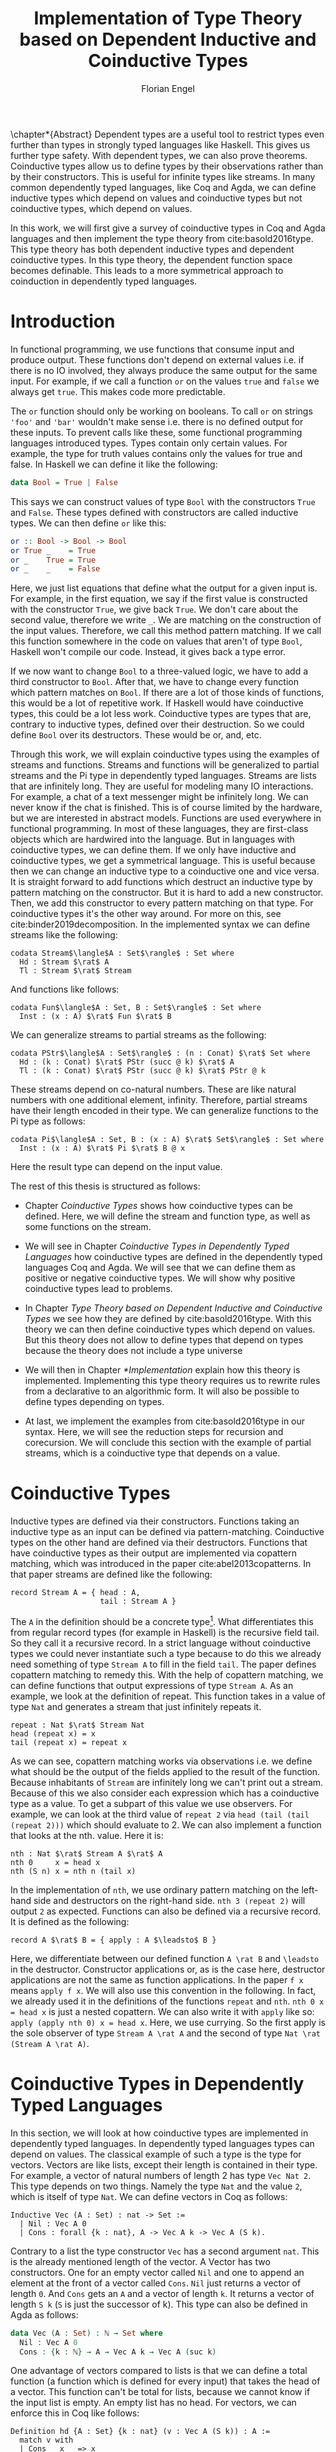 #+LATEX_CLASS: scrbook
#+LATEX_CLASS_OPTIONs: [a4paper,cleardoubleempty,BCOR1cm]
#+LATEX_HEADER: \input{header}

#+TITLE: Implementation of Type Theory based on Dependent Inductive and Coinductive Types
#+AUTHOR: Florian Engel

#+OPTIONS: toc:nil

\input{teaser}

\chapter*{Abstract}
  Dependent types are a useful tool to restrict types even further than types in
  strongly typed languages like Haskell. This gives us further type safety. With
  dependent types, we can also prove theorems. Coinductive types allow us to define types by
  their observations rather than by their constructors. This is useful for
  infinite types like streams. In many common dependently typed languages, like
  Coq and Agda, we can define inductive types which depend on values and
  coinductive types but not coinductive types, which depend on values.

  In this work, we will first give a survey of coinductive types in Coq and Agda
  languages and then implement the type theory from cite:basold2016type. This
  type theory has both dependent inductive types and dependent coinductive
  types. In this type theory, the dependent function space becomes definable.
  This leads to a more symmetrical approach to coinduction in dependently typed
  languages.

#+TOC: headlines 2

* Introduction
  In functional programming, we use functions that consume input and produce
  output. These functions don't depend on external values i.e. if there is no IO
  involved, they always produce the same output for the same input. For
  example, if we call a function ~or~ on the values ~true~ and ~false~ we always
  get ~true~. This makes code more predictable.

  The ~or~ function should only be working on booleans. To call ~or~ on strings
  ~'foo'~ and ~'bar'~ wouldn't make sense i.e. there is no defined output for
  these inputs. To prevent calls like these, some functional programming
  languages introduced types. Types contain only certain values. For example, the
  type for truth values contains only the values for true and false. In Haskell
  we can define it like the following:
  #+begin_src haskell
  data Bool = True | False
  #+end_src
  This says we can construct values of type ~Bool~ with the constructors ~True~
  and ~False~. These types defined with constructors are called inductive types. We can
  then define ~or~ like this:
  #+begin_src haskell
  or :: Bool -> Bool -> Bool
  or True _    = True
  or _    True = True
  or _    _    = False
  #+end_src
  Here, we just list equations that define what the output for a given input is.
  For example, in the first equation, we say if the first value is constructed
  with the constructor ~True~, we give back ~True~.  We don't care about the
  second value, therefore we write ~_~.  We are matching on the construction of
  the input values.  Therefore, we call this method pattern matching.
  If we call this function somewhere in the code on values that aren't of type
  ~Bool~,  Haskell won't compile our code.  Instead, it gives back a type error.

  If we now want to change ~Bool~ to a three-valued logic, we have to add a
  third constructor to ~Bool~. After that, we have to change every function which
  pattern matches on ~Bool~. If there are a lot of those kinds of functions,
  this would be a lot of repetitive work. If Haskell would have coinductive types,
  this could be a lot less work. Coinductive types are types that are,
  contrary to inductive types, defined over their destruction. So we could define
  ~Bool~ over its destructors. These would be or, and, etc.

  Through this work, we will explain coinductive types using the examples of streams
  and functions. Streams and functions will be generalized to partial streams
  and the Pi type in dependently typed languages. Streams are lists that are
  infinitely long. They are useful for modeling many IO interactions. For
  example, a chat of a text messenger might be infinitely long. We can never
  know if the chat is finished. This is of course limited by the hardware, but
  we are interested in abstract models. Functions are used everywhere in
  functional programming. In most of these languages, they are first-class
  objects which are hardwired into the language. But in languages with
  coinductive types, we can define them. If we only have inductive and
  coinductive types, we get a symmetrical language. This is useful because then
  we can change an inductive type to a coinductive one and vice versa. It is
  straight forward to add functions which destruct an inductive type by
  pattern matching on the constructor. But it is hard to add a new constructor.
  Then, we add this constructor to every pattern matching on that type.
  For coinductive types it's the other way around. For more on this, see
  cite:binder2019decomposition. In the implemented syntax we can define streams
  like the following:
  #+begin_example
  codata Stream$\langle$A : Set$\rangle$ : Set where
    Hd : Stream $\rat$ A
    Tl : Stream $\rat$ Stream
  #+end_example
  And functions like follows:
  #+begin_example
  codata Fun$\langle$A : Set, B : Set$\rangle$ : Set where
    Inst : (x : A) $\rat$ Fun $\rat$ B
  #+end_example
  We can generalize streams to partial streams as the following:
  #+begin_example
  codata PStr$\langle$A : Set$\rangle$ : (n : Conat) $\rat$ Set where
    Hd : (k : Conat) $\rat$ PStr (succ @ k) $\rat$ A
    Tl : (k : Conat) $\rat$ PStr (succ @ k) $\rat$ PStr @ k
  #+end_example
  These streams depend on co-natural numbers.  These are like natural numbers
  with one additional element, infinity.  Therefore, partial streams have
  their length encoded in their type. We can generalize functions to the Pi type
  as follows:
  #+begin_example
  codata Pi$\langle$A : Set, B : (x : A) $\rat$ Set$\rangle$ : Set where
    Inst : (x : A) $\rat$ Pi $\rat$ B @ x
  #+end_example
  Here the result type can depend on the input value.

  The rest of this thesis is structured as follows:

  - Chapter [[Coinductive Types]] shows how coinductive types can be defined.
    Here, we will define the stream and function type, as well as some
    functions on the stream.

  - We will see in Chapter [[Coinductive Types in Dependently Typed Languages]] how
    coinductive types are defined in the dependently typed languages Coq and
    Agda. We will see that we can define them as positive or negative
    coinductive types. We will show why positive coinductive types lead to
    problems.

  - In Chapter [[Type Theory based on Dependent Inductive and Coinductive Types]] we
    see how they are defined by cite:basold2016type. With this theory we can
    then define coinductive types which depend on values. But this theory does
    not allow to define types that depend on types because the theory does not
    include a type universe

  - We will then in Chapter [[*Implementation]] explain how this theory is
    implemented. Implementing this type theory requires us to rewrite rules from
    a declarative to an algorithmic form. It will also be possible to define
    types depending on types.

  - At last, we implement the examples from cite:basold2016type in our syntax.
    Here, we will see the reduction steps for recursion and corecursion. We will
    conclude this section with the example of partial streams, which is a
    coinductive type that depends on a value.

* Coinductive Types
  Inductive types are defined via their constructors. Functions taking an
  inductive type as an input can be defined via pattern-matching. Coinductive
  types on the other hand are defined via their destructors. Functions that
  have coinductive types as their output are implemented via copattern matching,
  which was introduced in the paper cite:abel2013copatterns. In that paper
  streams are defined like the following:

  #+begin_example
  record Stream A = { head : A,
                      tail : Stream A }
  #+end_example

  The ~A~ in the definition should be a concrete
  type\footnote{The type system in the paper doesn't have dependent types.}.
  What differentiates this from regular record types (for example in Haskell) is
  the recursive field tail. So they call it a recursive record. In a strict
  language without coinductive types we could never instantiate such a type
  because to do this we already need something of type ~Stream A~ to fill in the
  field ~tail~. The paper defines copattern matching to remedy this. With the
  help of copattern matching, we can define functions that output expressions of
  type ~Stream A~. As an example, we look at the definition of repeat. This
  function takes in a value of type ~Nat~ and generates a stream that just
  infinitely repeats it.

  #+begin_example
  repeat : Nat $\rat$ Stream Nat
  head (repeat x) = x
  tail (repeat x) = repeat x
  #+end_example

  As we can see, copattern matching works via observations i.e. we define what
  should be the output of the fields applied to the result of the function.
  Because inhabitants of ~Stream~ are infinitely long we can't print out a
  stream. Because of this we also consider each expression which has a
  coinductive type as a value. To get a subpart of this value we use observers.
  For example, we can look at the third value of ~repeat 2~ via ~head (tail (tail (repeat 2)))~
  which should evaluate to 2. We can also implement a
  function that looks at the nth. value. Here it is:

  #+begin_example
  nth : Nat $\rat$ Stream A $\rat$ A
  nth 0     x = head x
  nth (S n) x = nth n (tail x)
  #+end_example

  In the implementation of ~nth~, we use ordinary pattern matching on the left-hand side and
  destructors on the right-hand side. ~nth 3 (repeat 2)~ will output ~2~ as expected.
  Functions can also be defined via a recursive record.  It is defined as the
  following:

  #+begin_example
  record A $\rat$ B = { apply : A $\leadsto$ B }
  #+end_example

  Here, we differentiate between our defined function ~A \rat B~ and ~\leadsto~ in the
  destructor. Constructor applications or, as is the case here, destructor
  applications are not the same as function applications. In the
  paper ~f x~ means ~apply f x~. We will also use this convention in the
  following. In fact, we already used it in the definitions of the functions
  ~repeat~ and ~nth~. ~nth 0 x = head x~ is just a nested copattern. We can also write it
  with ~apply~ like so: ~apply (apply nth 0) x = head x~. Here, we use currying.
  So the first apply is the sole observer of type ~Stream A \rat A~ and the second
  of type ~Nat \rat (Stream A \rat A)~.

* Coinductive Types in Dependently Typed Languages
  In this section, we will look at how coinductive types are implemented in
  dependently typed languages. In dependently typed languages types can depend on
  values. The classical example of such a type is the type for vectors. Vectors are like
  lists, except their length is contained in their type. For example, a vector of
  natural numbers of length 2 has type ~Vec Nat 2~. This type depends on two
  things. Namely the type ~Nat~ and the value ~2~, which is itself of type ~Nat~.
  We can define vectors in Coq as follows:
  #+begin_src coq
  Inductive Vec (A : Set) : nat -> Set :=
    | Nil : Vec A 0
    | Cons : forall {k : nat}, A -> Vec A k -> Vec A (S k).
  #+end_src
  Contrary to a list the type constructor ~Vec~ has a second argument ~nat~.
  This is the already mentioned length of the vector. A Vector has two
  constructors. One for an empty vector called ~Nil~ and one to append an
  element at the front of a vector called ~Cons~. ~Nil~ just returns a vector
  of length ~0~. And ~Cons~ gets an ~A~ and a vector of length ~k~. It returns a
  vector of length ~S k~ (~S~ is just the successor of k). This type can also be
  defined in Agda as follows:
  #+begin_src agda
  data Vec (A : Set) : ℕ → Set where
    Nil : Vec A 0
    Cons : {k : ℕ} → A → Vec A k → Vec A (suc k)
  #+end_src
  One advantage of vectors compared to lists is that we can define a total function
  (a function which is defined for every input) that takes the head of a
  vector. This function can't be total for lists, because we cannot know if the
  input list is empty. An empty list has no head. For vectors, we can enforce this
  in Coq like follows:
  #+begin_src coq
  Definition hd {A : Set} {k : nat} (v : Vec A (S k)) : A :=
    match v with
    | Cons _ x _ => x
    end.
  #+end_src
  We just pattern match on ~v~.  The only pattern is for the ~Cons~ constructor.  The ~Nil~ constructor
  is a vector of length 0.  But ~v~ has type ~Vec A (S k)~.  So it can't be a vector of length 0.
  In Agda the function looks like follows:
  #+begin_src agda
  hd : {A : Set} {k : ℕ} → Vec A (suc k) → A
  hd (cons x _) = x
  #+end_src
  That types can depend on terms makes it necessary to ensure that functions
  \linebreak terminate. Otherwise, typechecking wouldn't be guaranted to terminate. If we have a
  function \linebreak ~f : Nat \rat Nat~ and we want to check a value ~a~ against a type
  ~Vec (f 1)~ we have to know what ~f 1~ evaluates to. So ~f~ has to terminate.
  We check termination in Coq via a structurally decreasing argument. An argument
  is structurally decreasing if it is structurally smaller in a recursive call.
  Structurally smaller means it is a recursive occurrence in a constructor. As an
  example, we look at addition of natural numbers. Natural numbers are defined
  in Coq like follows:
  #+begin_src coq
  Inductive nat : Set :=
  | O : nat
  | S : nat -> nat.
  #+end_src
  ~O~ is the constructor for 0 and ~S~ is the successor of its argument. Here,
  the recursive argument to ~S~ is structurally smaller than ~S~ applied to it i.e.
  ~n~ is structurally smaller than ~S n~. Then, we can define addition like follows:
  #+begin_src coq
  Fixpoint add (n m : nat) : nat :=
  match n with
  | O => m
  | S p => S (add p m)
  end.
  #+end_src
  In the recursive call, the first argument is structurally decreasing. The
  expression ~p~ is smaller than the expression ~s p~. So Coq accepts this
  definition. The classical example of a function where an argument is
  decreasing but not structurally decreasing is Quicksort. A naive implementation
  of Quicksort in Coq would be the following:
  #+begin_src coq
  Fixpoint quicksort (l : list nat) : list nat :=
  match l with
  | nil => nil
  | cons x xs => match split x xs with
                | (lower, upper) => app (quicksort lower) (cons x (quicksort upper))
                end
  end.
  #+end_src
  Here, ~split~ is just a function that gets a number and a list of numbers. It
  gives back a pair of two lists where the elements of the left list are all
  elements of the input list which are smaller than the input number and the
  right these which are bigger. It is clear that these lists can't be longer
  than the input list. So ~lower~ and ~upper~ can't be longer than ~xs~. Here
  ~xs~ is structurally smaller than the input ~cons x xs~. So ~lower~ and ~upper~
  are smaller than the input. Therefore, we know that ~quicksort~ is terminating.
  But Coq won't accept this definition, because no argument is structurally decreasing.

  For coinductive types termination means that functions that produce them
  should be productive. Productive functions produce in each step a
  new part of the infinitely large coinductive type.

  In Section [[Coinductive Types in Coq]] we will look at the implementation of
  coinductive types in Coq. There are two ways to define coinductive types in
  Coq. The older way uses positive coinductive types. This is known to violate
  subject reduction. Therefore, it is highly discouraged to use them. To fix
  this the new way uses negative coinductive types. In Section [[Coinductive Types in Agda]]
  we look at the implementation of coinductive types in Agda. Agda also has these two ways of
  defining such types. One special thing about it, is that Agda implements
  copattern matching. To help Agda with termination checking we can use sized
  types. We will explain them in Section [[Termination Checking with Sized Types]].
** Coinductive Types in Coq
   There are two approaches to define coinductive types in Coq. The older one,
   positve coinductive types which are defined via constructors, is
   described in section [[Positive Coinductive Types]]. The newer and recommended one is
   described in Section [[Negative Coinductive Types]]. They are defined using
   primitive records (a relatively new feature of Coq). Therefore, they are
   called negative coinductive Types.

*** Positive Coinductive Types
   Positive coinductive types are defined over constructors in Coq.  The keyword
   \linebreak ~CoInductive~ is used to mark the definition as a coinductive type.
   This is the only syntactical difference from the definition of inductive
   types. For example, streams are defined like the following:

   #+begin_src coq
     CoInductive Stream (A : Set) : Set :=
       Cons : A -> Stream A -> Stream A.
   #+end_src

   If this were an inductive type we couldn't generate a value of this type. To
   generate values of coinductive types Coq uses guarded recursion. Guarded
   recursion checks if the recursive call to the function occurs as an argument
   to a coinductive constructor. In addition to the guard condition, the
   constructor can only be nested in other constructors, fun or match
   expressions. With all of this in mind we can define ~repeat~ like the
   following:

   #+begin_src coq
     CoFixpoint repeat (A : Set) (x : A) : Stream A := Cons A x (repeat A x).
   #+end_src

   Then, we can produce the constant zero stream with ~repeat nat 0~. If we used
   ~Fixpoint~ instead of ~CoFixpoint~ Coq wouldn't accept our code. It rejects
   it because there is no argument which is structural decreasing. ~x~ stays
   always the same. Functions defined with ~CoFixpoint~ on the other hand only
   check the previously mentioned conditions. It sees that the recursive call ~repeat A x~
   occurs as an argument to the constructor ~Cons~ of the coinductive type
   ~Stream~. This constructor is also not nested. So our definition is accepted.

   We can use the normal pattern matching of Coq to destruct a coinductive type.
   We define ~nth~ like the following:

   #+begin_src coq
     Fixpoint nth (A : Set) (n : nat) (s : Stream A) {struct n} : A :=
       match s with
         Cons _ a s' =>
         match n with 0 => a | S p => nth A p s' end
       end.
   #+end_src

   The guard condition is necessary to ensure every expression is terminating.
   If we didn't have the guard condition we could define the following:

   #+begin_src coq
     CoFixpoint loop (A : Set) : Stream A = loop A.
   #+end_src

   Here, the recursive call doesn't occur in a constructor. So the guard
   condition is violated. With this definition the expression ~nth 0 loop~
   wouldn't terminate. The function ~nth~ would try to pattern match on ~loop~. But to
   succeed in that ~loop~ has to unfold to something of the form ~Cons a ?~
   which it never does. So ~nth 0 loop~ will never evaluate to a value.

   We illustrate the purpose of the other conditions on an example taken from
   cite:chlipala2013certified.  First, we implement the function ~tl~ like so:

   #+begin_src coq
     Definition tl A (s : Stream A) : Stream A :=
       match s with
       | Cons _ _ s' => s'
       end.
   #+end_src

   This is just one normal pattern match on ~Stream~.  If we didn't have the
   other condition we could define the following:

   #+begin_src coq
     CoFixpoint bad : Stream nat := tl nat (Cons nat 0 bad).
   #+end_src

   This doesn't violate the guard condition.  The recursive call ~bad~ is an
   argument to the constructor ~Cons~.  But the constructor is nested in a
   function.  If we would allow this, ~nth 0 bad~ would loop forever.  To
   understand why we first unfold ~tl~ in ~bad~.  So we get:

   #+begin_src coq
     nth 0 (cofix bad : Stream nat :=
              match (Cons 0 bad) with
              | Cons _ s' => s'
              end)
   #+end_src

   We can now simplify this to just:

   #+begin_src coq
     nth 0 (cofix bad : Stream nat := bad)
   #+end_src

   After that ~bad~ isn't any more an argument to a constructor.  Here, we can also
   see easily that the expression ~cofix bad : Stream nat := bad~ loops forever.
   So we never get the value at position ~0~.

   An important property of typed languages is subject reduction. Subject
   reduction says if we evaluate an expression $e_1$ of type $t$ to an expression
   $e_2$, $e_2$ should also be of type $t$. With positive coinductive types subject
   reduction no longer holds. We illustrate this by Oury's counterexample
   cite:oury2008. First, we define the codata type ~U~ as follows:

   #+begin_src coq
    CoInductive U : Set := In : U -> U.
   #+end_src

   We can now define a value of ~U~ with the following ~CoFixpoint~ like so:

   #+begin_src coq
     CoFixpoint u : U := In u.
   #+end_src

   This generates an infinite succession of ~In~.  We use the function ~force~
   to force ~u~ to evaluate one step i.e. ~u~ becomes ~In u~.

   #+begin_src coq
     Definition force (x: U) : U :=
       match x with
         In y => In y
       end.
   #+end_src

   The same trick will be used to define ~eq~ which states that ~x~ is
   propositionally equal to ~force x~.

   #+begin_src coq
     Definition eq (x : U) : x = force x :=
       match x with
         In y => eq_refl
       end.
   #+end_src

   The function ~eq~ matches on ~x~, reducing to ~In y~. Then, the new goal
   becomes ~In y = force (In y)~. The term ~force (In y)~ evaluates to ~In y~, as ~force~
   just pattern matches on ~In y~. So the final goal is ~In y = In y~ which
   can be shown by ~eq_refl~. The expression ~eq_refl~ is a constructor for ~=~
   where both sides of ~=~ are exactly the same. If we now instantiate ~eq~ with
   ~u~ we become ~eq u~.

   #+begin_src coq
     Definition eq_u : u = In u := eq u
   #+end_src

   But ~u~ is not definitional equal to ~In u~.  As mentioned above expressions
   with a coinductive type are always values to prevent infinite evaluation.
   Both ~In u~ and ~u~ are values. But values are only
   definitional equal if they are exactly the same.  The next section will
   solve this problem through negative coinductive types.

*** Negative Coinductive Types
    In Coq 8.5. primitive records were introduced. With this, it is now possible
    to define types over their destructors. So we can have negative, especially
    negative coinductive, types in Coq. With primitive records we can define
    streams like the following:

    #+begin_src coq
      CoInductive Stream (A : Set) : Set :=
        Seq { hd : A; tl : Stream A }.
    #+end_src

    Now we can define ~repeat~ over the fields of ~Stream~.

    #+begin_src coq
      CoFixpoint repeat (A : Set) (x : A) : Stream A :=
        {| hd := x; tl := repeat A x|}.
    #+end_src

    To define ~repeat~ we must define what is the head of the constructed stream
    and its tail.  The guard condition now says that corecursive
    occurrences must be guarded by a record field.  We can see that the
    corecursive call ~repeat~ is a direct argument to the field ~tl~ of the
    corecursive type ~Stream A~.  This means that Coq accepts the above definition.
    If we want to access parts of a stream we use the destructors ~hd~ and
    ~tl~.  With them, we can define ~nth~ again for the negative stream.

    #+begin_src coq
      Fixpoint nth (A : Set) (n : nat) (s : Stream A) : list A :=
        match n with
        | 0 => s.(hd A)
        | S n' => nth A n' s.(tl A)
        end.
    #+end_src

    With negative coinductive types, we can't form the above-mentioned
    counterexample to subject reduction anymore, because we can't pattern match
    on negative types. Oury's example becomes.

    #+begin_src coq
      CoInductive U := { out : U }.
    #+end_src

    ~U~ is now defined via its destructor ~out~, instead of its constructor
     ~in~. Then, ~in~ \linebreak becomes just a function. In fact, it's just a
     definition because we don't recurse or corecurse on the argument ~y~.

    #+begin_src coq
      Definition in (y : U) : U := {| out := y |}.
    #+end_src

    We define it over the only field ~out~.  When we put a ~y~ in then we get
    the same ~y~ out.  We can also again define ~u~.

    #+begin_src coq
      CoFixpoint u : U := {| out := u |}.
    #+end_src

    With coinductive types, it is now possible to define the pi type (the dependent
    function type).

    #+begin_src coq
      CoInductive Pi (A : Set) (B : A -> Set) := { Apply (x : A) : B x }.
    #+end_src

    The pi type is defined over its destructor ~Apply~.  If we evaluate ~Apply~
    on a value of ~Pi~ (which is a function) and an argument, we get the result
    i.e. we apply the value to the function.  It looks like the pi type becomes definable
    in Coq.  But we are cheating.  The type of ~Apply~ is already a pi type because
    we identify constructors and destructors with functions. We will see that
    the theory cite:basold2016type avoids this identification. To define a
    function we use ~CoFixpoint~. As a simple nonrecursive, nondependent example
    we use the function ~plus2~.

    #+begin_src coq
      CoFixpoint plus2 : Pi nat (fun _ => nat) :=
        {| Apply x  := S (S x) |}.
    #+end_src

    If we apply (i.e. call the destructor ~Apply~) a ~x~ to ~plus2~ it gives back
    ~S (S x)~.  Which is twice the successor on ~x~.  So we add 2 to ~x~.  We
    use ~_~ here because ~plus2~ is not a dependent function i.e. the result
    type ~nat~ doesn't depend on the input value.  To define functions with more
    than one argument we just use currying i.e. we use the type ~Pi~ as the
    second argument to ~Pi~. For example, a 2-ary non-dependent function from ~A~
    and ~B~ to ~C~ would have type ~Pi A (fun _ => Pi B (fun _ => C))~.  It
    would be fortunate if we could define ~plus~ like the following:

    #+begin_src coq
      CoFixpoint plus : Pi nat (fun _ => Pi nat (fun _ => nat)) :=
        {| Apply := fun (n : nat)  =>
             match n with
             | O => {| Apply (m : nat) := m |}
             | S n' => {| Apply m := S (Apply _ _ (Apply _ _  plus n') m) |}
             end
        |}.
    #+end_src

    But Coq doesn't accept this definition since it is violates the guard condition. The
    expression ~plus n'~ is not a direct argument of the field ~Apply~. The
    definition should terminate because we are decreasing ~n~ and the case for
    ~0~ is accepted. In the case of ~0~, there is no recursive call.

    We can also define a dependent function.  We define append2Units like
    follows
    #+begin_src coq
    CoFixpoint append2Units : Pi nat
                                 (fun n => Pi (Vec unit n)
                                           (fun _ => Vec unit (S (S n)))) :=
      {| Apply n := {| Apply v := Cons _ tt (Cons _ tt v) |} |}.
    #+end_src
    This just appends 2 units at a vector of length ~n~.  Here, the second
    argument and the result depend on the first argument i.e. the first argument
    is the length of the input vector and the output vector is this length plus
    two.

** Coinductive Types in Agda
   In Agda coinductive types were first also introduced as positive types. In
   Section [[Positive Coinductive Types in Agda]] we will look at them in
   detail. In Section [[Negative Coinductive Types in Agda]] we describe the correct
   way to implement coinductive types in Agda. There are functions which
   terminate but are rejected by the typechecker. To allow more functions we
   can use a unique feature of Agda, sized types. They are described in Section
   [[Termination Checking with Sized Types]].

*** Positive Coinductive Types in Agda
   Agda doesn't have a special keyword to define coinductive types like Coq.  It
   uses the type constructor ~\infty~ to mark arguments to constructors as coinductive.
   This type constructor says that the computation of arguments of this type is suspended.
   So Agda ensures productivity over typechecking. We define streams like so.

   #+begin_src agda
     data Stream (A : Set) : Set where
       cons : A → ∞ (Stream A) → Stream A
   #+end_src

   Here, the tail of the stream. is marked with ~\infty~. Because the tail is
   infinitely long (we don't have a constructor of an empty stream) we can't
   compute it completely, so we suspend the computation. We can delay a
   computation with the constructor ~\sharp~ and force it with the function
   ~\flat~. Their types are given below.

   #+begin_src agda
     ♯_ : ∀ {a} {A : Set a} → A → ∞ A
     ♭  : ∀ {a} {A : Set a} → ∞ A → A
     #+end_src

   We can now again define our usual functions.  We begin with ~repeat~.

   #+begin_src agda
     repeat : {A : Set} → A → Stream A
     repeat x = cons x (♯ (repeat x))
   #+end_src

   We first apply ~cons~ to ~x~. So the head of the stream is ~x~. We then apply
   it to the corecursive call ~repeat~. So the tail will be a repetition of
   ~xs~. We have to call the ~repeat~ with ~\sharp~ to suspend the computation.
   Otherwise, the code doesn't typecheck. If we would write this function
   without ~\sharp~ on a stream which has no ~\infty~ on the second argument of
   ~cons~, the function would run forever. In fact, the termination checker won't
   allow us to write such a function. We can also write ~nth~ again, which
   consumes a stream.

   #+begin_src agda
     nth : {A : Set} → ℕ → Stream A → A
     nth 0       (cons x _)  = x
     nth (suc n) (cons _ xs) = nth n (♭ xs)
   #+end_src

   Here, we have to use ~\flat~ on the right-hand side of the second case, to
   force the computation of the tail of the input stream.  We have to do that
   because ~nth~ wants a stream, not a suspended stream.
   Productivity on coinductive types like ~Stream~ is checked by only allowing non
   decreasing recursive calls behind the ~\sharp~ constructor.

*** Negative Coinductive Types in Agda
    In Agda we can also define negative coinductive types.  This is the
    recommended way.  Agda implements the previously mentioned copattern matching.
    We can define a record with the keyword ~record~.  We use the keyword ~coinductive~
    to make it possible to define recursive fields.  Stream is defined as the
    following:

    #+begin_src agda
      record Stream (A : Set) : Set where
        coinductive
        field
          hd : A
          tl : Stream A
    #+end_src

    A Stream has 2 fields. The field ~hd~ is the head of the stream. It has type
    ~A~. The field ~tl~ is the tail of the stream. It is another stream, so it
    has type ~Stream A~. ~tl~ is a recursive field. So Agda wouldn't accept the
    definition without ~coinductive~. A stream can never be empty. So every
    stream has to have a head (a field ~hd~). So the tail of a stream can never
    be empty. Therefore, every stream is infinitely long. We can now define
    ~repeat~ with copattern matching.

    #+begin_src agda
      repeat : ∀ {A : Set} → A → Stream A
      hd (repeat x) = x
      tl (repeat x) = repeat x
    #+end_src

    We have to copattern match on every field of ~Stream~, namely ~hd~ and ~tl~.
    Because Agda is total it won't accept non-exhaustive (co)pattern matches
    like Haskell. In the first copattern we define what the head of ~repeat x~
    is. It is ~x~ because we repeat ~x~ infinitely often. In the second
    copattern we define what the tail of the stream is. The tail is just ~repeat
    x~. We can use normal pattern matching and the destructors for functions
    that consume streams. We define ~nth~ like the following:

   #+begin_src agda
     nth : ∀ {A : Set} → ℕ → Stream A → A
     nth zero s = hd s
     nth (suc n) s = nth n (tl s)
   #+end_src

   Here, we just pattern match on the first argument (excluding the implicit
   argument of the type).  If it is zero the result is just the head of the
   stream.  If it is $n+1$ the result is the recursive call of ~nth~ on ~n~ and
   ~tl s~.  Agda accepts this code because it is structural decreasing on the
   first (or second if we count the implicit) argument.

   We can also define the ~Pi~ type.  We use ~_$_~ as the apply operator.

   #+begin_src agda
   record Pi (A : Set) (B : A → Set) : Set where
     field _$_ : (x : A) → B x
     infixl 20 _$_
   open Pi
   #+end_src

   Like in Coq we are using the first-class pi type to define the pi type. Agda
   doesn't define the first-class pi type lkie that.  We
   can also define a function ~plus2~ in Agda.

   #+begin_src agda
    plus2 : ℕ →' ℕ
    plus2 $ x = suc (suc x)
   #+end_src

   We just use copattern matching to define it. If we apply a ~x~ to ~plus2~ we
   get \linebreak ~suc (suc x)~. The type ~\rightarrow'~ is the non-dependent
   function which is is defined
   using our pi type. Here it is:

   #+begin_src agda
     _→'_ : Set → Set → Set
     A →' B = Pi A (λ _ → B)
     infixr 20 _→'_
   #+end_src

   In Agda it becomes possible to define plus. We just use nested copattern
   matching.

   #+begin_src agda
    plus : ℕ →' ℕ →' ℕ
    plus $ 0       $ m = m
    plus $ (suc n) $ m = suc (plus $ n $ m)
   #+end_src

   If we change ~\rightarrow'~ to ~\rightarrow~ and remove ~$~ we get the
   standard definition for plus in Agda. We can also define a dependent function
   ~repeatUnit~ like follow:
   #+begin_src agda
   repeatUnit : Pi ℕ (λ n → Vec ⊤ n)
   repeatUnit $ 0     = nil
   repeatUnit $ suc n = tt :: (repeatUnit $ n)
   #+end_src
   This function gives back a vector with the length of the input, where every element
   is unit.

*** Termination Checking with Sized Types
   They are many functions which are total but are not accepted by Agda's
   termination checker. In fact, in any total language, there have to be such
   functions. We can show that by trying to list all total functions. The
   following table lists functions per row. The columns say what the output of
   the functions for the given input is.
   |          |        1 |        2 |        3 |        4 | $\dots$  |
   |----------+----------+----------+----------+----------+----------|
   | $f_1$    |        2 |        7 |        8 |        6 | $\dots$  |
   | $f_2$    |        4 |        4 |        6 |       19 | $\dots$  |
   | $f_3$    |        6 |      257 |        1 |        2 | $\dots$  |
   | $f_4$    |        7 |      121 |    23188 |     2313 | $\dots$  |
   | $\vdots$ | $\vdots$ | $\vdots$ | $\vdots$ | $\vdots$ | $\ddots$ |
   We can now define a function $g(n)=f_n(n)+1$ this function is total and not
   in the list because it is different from any function in the list for at
   least one input. As an example of such a function, we could try to define
   division with rest on natural numbers like the following:

   #+begin_src agda
   _/_ :  ℕ → ℕ → ℕ
   zero / y = zero
   suc x / y = suc ( (x - y) / y)
   #+end_src

   The problem with this definition is that Agda doesn't know that ~x-y~ is
   smaller than ~x+1~, which is clearly the case (~x~ and ~y~ are positive).  This
   definition would work perfectly fine in a language without termination
   checking (like Haskell).  Agda only checks if an argument is structurally
   decreasing.  Here, it is neither the case for ~x~ nor for ~y~.

   To remedy this problem sized types were introduced first to Mini-Agda (a
   language specifically developed to explore them) by cite:abel2010miniagda.
   Later, they got introduced to Agda itself. Sized types allow us to annotate data
   with their size. Functions can use these sizes to check termination and
   productivity.

   We can now define the natural numbers depending on a size argument.
   #+begin_src agda
   data ℕ (i : Size) : Set where
     zero : ℕ i
     suc : ∀{j : Size< i} → ℕ j → ℕ i
   #+end_src
   The natural number now depends on the size ~i~.  The constructor ~zero~ is of
   arbitrary size ~i~.  The constructor ~suc~ gets a size ~j~ which is smaller than ~i~, a
   natural number of size ~j~ and gives back a natural number of size ~i~.  This
   means the size of the input is smaller than the size of the output.  For
   inductive types, size is an upper bound on the number of constructors.  With
   ~suc~ we add a constructor so the size has to increase  ~i~.  We can now define
   subtraction on these sized natural numbers.
   #+begin_src agda
   _-_ : {i : Size} → ℕ i → ℕ ∞ → ℕ i
   zero    - _      = zero
   n       - zero   = n
   (suc n) - (suc m) = n - m
   #+end_src
   Through the sized annotations we know now that the result isn't larger than
   the first input.  $\infty$ means that the size isn't bound.  If the first
   argument is zero the result is also zero, which has the same type.  If the
   second argument is zero we return just the first.  In the last, case both
   arguments are non-zero.  We call subtraction recursively on the predecessors
   of the inputs.  Here, the size and both arguments are smaller.  So the
   function terminates.  Though the type is smaller than $i$, the result type
   checks because sizes are upper bounds.  We can now define division.
   #+begin_src agda
   _/_ : {i : Size} → ℕ i → ℕ ∞ → ℕ i
   zero  / _ = zero
   suc x / y = suc ( (x - y) / y)
   #+end_src
   From the definition of ~suc~ we know that the size of ~x~ is smaller than ~i~.
   Because the result of ~-~ has the same size as its first input (here ~x~),
   we also know that ~(x - y)~ has the same size as ~x~. Therefore, ~(x - y)~ is
   smaller than ~suc x~ and the function is decreasing on the first argument.
   Also, Agda accepts this definition.

   We can also use sized types for coinductive types.  To show this we will
   define the hamming function.  This produces a stream of all composites of two
   and three in order.  First, we will define the sized stream type.
   #+begin_src agda
   record Stream (i : Size) (A : Set) : Set where
     coinductive
     field
       hd : A
       tl : ∀ {j : Size< i} → Stream j A
   open Stream
   #+end_src
   This stream has a new parameter of type ~Size~. This size gives the minimal
   definition depth of the stream. The definition depth says how often we can
   destruct the stream without diverging. If we take the tail of a stream, the
   output stream's depth would be one smaller. Because in Agda coinductive types
   can't have indexes, we can only say that its depth is smaller. We will now
   define some helper functions for the hamming function. First, we need a cons
   function.
   #+begin_src agda
   cons : {i : Size} {A : Set} → A -> Stream i A → Stream i A
   hd (cons x _)  = x
   tl (cons _ xs) = xs
   #+end_src
   This just appends an element at the front of the stream.  Because the output
   stream's depth is larger than the input and the size is a minimum, we can give
   the output the same size parameter as the input.  Now we will define map over
   streams.
   #+begin_src agda
   map : {A B : Set} {i : Size} → (A → B) → Stream i A → Stream i B
   hd (map f xs) = f (hd xs)
   tl (map f xs) = map f (tl xs)
   #+end_src
   This function just changes the content of the stream so the size stays the
   same.  The last helper function we need is the merge function.
   #+begin_src agda
   merge : {i : Size} → Stream i ℕ → Stream i ℕ → Stream i ℕ
   hd (merge xs ys) = hd xs ⊓ hd ys
   tl (merge xs ys) = if ⌊ hd xs ≤? hd ys ⌋
                      then cons (hd ys) (merge (tl xs) (tl ys))
                      else cons (hd xs) (merge (tl xs) (tl ys))
   #+end_src
   This function just merges two streams. It always compares one element of
   each stream with each other and puts the bigger after the smaller. This is
   clear in the case for ~hd~ (~\sqcup~ is just the binary minimum function in
   Agda). In the ~tl~ case we just compare the heads of the stream and construct
   the tail with ~cons~ accordingly. Both input streams have a minimal
   definition depth of ~i~. Because ~cons~ isn't destructing the stream (the
   minimal depth doesn't get smaller) we can say that the minimum depth of the
   output also won't get smaller. With all this function we can now define the
   ham function. Here it is:
   #+begin_src agda
   ham : {i : Size} → Stream i ℕ
   hd ham = 1
   tl ham = (merge (map (_*_ 2) ham) (map (_*_ 3) ham))
   #+end_src
   None of the used function is destructing the stream, so this definition gets
   accepted.

   With sized types, we can define many total algorithm, which don't have a
   structurally decreasing argument, in a total language. In contrary to the
   Bove Capretta method cite:bove2005modelling, we don't have to change the structure of the
   algorithm.

* Type Theory based on Dependent Inductive and Coinductive Types
  In the paper cite:basold2016type Basold and Geuvers develop a type theory,
  where inductive types and coinductive types can depend on values. User-defined
  inductive and coinductive types are the only types in the system. For example,
  we can, in contrast to the coinductive types of Coq and Agda, define streams
  which depend on their definition length. The theory differentiates types from
  terms. We don't have type universes, where every type can be seen as a term in
  universe $U_n$. Therefore, types can only depend on values, not on other
  types. We only have builtin functions on the type level. These functions
  abstract over terms. For example, $\lambda x.A$ is a type where all
  occurrences of the term variable $x$ in $A$ are bound. We will see that
  functions on the term level are definable. We can apply types to terms. For
  example, $A @ t$ means we apply the type $A$ to the term $x$. Every type has a kind. A
  kind is either $*$ or $\Gamma\rat*$. Here, $\Gamma$ is a context which states
  to what terms we can applythe type. For example, we can apply $A$ of kind
  $(x:B)\rat*$ only to a term of type $B$. If we apply it to $t$ of type $B$, we
  get a type of kind $*$. We write $\rat$ instead of $\rightarrow$ to indicate,
  that these are not functions. We can also apply a term to another term. For
  example, $t@s$ means we apply the term $t$ to the term $s$. Terms can also
  depend on contexts. For example, if we have a term $t$ of type $(x:A)\rat B$
  and apply it to a term $s$ of type $A$ we get a term of type $B$.

  We can also define our own types. $\mu(X:\Gamma\rat*;\vv{\sigma};\vv{A})$ is
  an inductive type and $\nu(X:\Gamma\rat*;\vv{\sigma};\vv{A})$ is a coinductive
  type. $X$ is a variable that stands for the recursive occurrence of the type.
  It has the same kind $\Gamma\rat*$ as the defined type. The $\vv{A}$ can
  contain this variable. There are also contexts $\vv{\Gamma}$, which are
  implicit in the paper. $\sigma_k$ and $A_k$ can contain variables from
  $\Gamma_k$. $\sigma_k$ is a context morphism from $\Gamma_k$ to $\Gamma$. A
  context morphism is a sequence of terms, which depend on $\Gamma_k$ and
  instantiate $\Gamma$. $\vv{\sigma}$, $\vv{A}$ and $\vv{\Gamma}$ are of the
  same length.

  In this theory, we can define partial streams on some type $A$ like the following:
  \begin{align*}
  &\text{PStr }A := \nu(X:(n:\text{Conat})\rat*;(\text{succ} @ n, \text{succ} @ n);(A, X @ n))\\
  &\text{with } \Gamma_1 = (n:\text{Conat}) \text{ and } \Gamma_2 = (n:\text{Conat})
  \end{align*}
  Here, ~succ~ is the successor on co-natural numbers.  Co-natural numbers are
  natural numbers with one additional element, infinity. See [[Natural Numbers and Extended Naturals]]
  for their definition. Here, the first destructor is the head. It becomes a
  stream with length $\text{succ} @ N$ and returns an $A$. The second destructor
  is the tail. It becomes also a stream of length $\text{succ} @ N$. It gives
  back an $X @ n$, which is a stream of length $n$. We can also define the Pi
  type from $A$ to $B$, where $B$ can depend on $A$.
  \begin{align*}
  &\Pi x:A.B := \nu(\_:*;\epsilon_1;B)\\
  &\text{with } \Gamma_1 = (x:A)
  \end{align*}
  By $\_$ we mean, we are ignoring this variable. $\epsilon_1$ is one empty
  context morphism.  So the only destructor gives back a $B$ which can depend
  on $x$ of type $A$.  It is the function application.

  To construct an inductive type we use constructors (written
  $\alpha_k^{\mu(X:\Gamma\rat*;\vv{\sigma};\vv{A})}$ in the paper, which is the k-th
  constructor of the given type).  We can destruct it with recursion (written
  ~rec~ $\vv{(\Gamma_k.y_k).g_k}$).  Coinductive types work the other way around.
  We destruct them with destructors (written
  $\xi_k^{\nu(X:\Gamma\rat*;\vv{\sigma};\vv{A})}$) and construct them with
  corecursion (written ~corec~ $\vv{(\Gamma_k.y_k).g_k}$).

  We will give the rules for the theory in Section [[Typing Rules]] and a detailed
  explanation of reduction in [[Evaluation]].

* Implementation
  In this section, we look at the implementation details. We use the functional
  programming language Haskell for implementing the theory. Haskell is a pure
  language. This means functions which aren't in the IO monad have no side
  effects. Because all essential parts of the implmentation are pure, we can
  easily test it. Another feature of Haskell, which will get useful in our
  implementation is pattern matching. We will see its usefulness in Section
  [[Typing Rules]].

  In Section [[Abstract Syntax]] we will develop the abstract syntax of our language
  from the raw syntax in the paper. Then, we rewrite the typing rules in [[*Typing
  Rules]]. At last we look at the implementation of reduction in [[*Evaluation]].
** Abstract Syntax
   In the following, we will describe the abstract syntax. In contrast to
   cite:basold2016type we can't write anonymous inductive and coinductive types.
   Instead, we define inductive and coinductive types via declarations, were we
   give them names. In these declarations, we will give their
   constructors/destructors together with their names. We can then refer to
   the previously defined types. We will describe declarations in Section
   [[Declarations]]. We will also be able to bind expressions to names. In Section
   [[Expressions]] we will define the syntax of expressions. This will mostly be in
   one to one correspondence with the syntax of cite:basold2016type. Note
   however, that we use the names of the constructors instead of anonymous
   constructors together with their type and number. Also, the order of the
   matches in ~rec~ and ~corec~ is irrelevant. We use the names of the
   Con/Destructors to identify them. In the following Section [[Examples]], we will
   see how the examples from the paper look in our concrete syntax.
*** Declarations
    The abstract syntax is given in Figure [[syntax-for-declarations]]. With the
    keywords data and codata we define inductive and coinductive types
    respectively. After that, we will write the name. We can only use names that
    aren't used already. Behind that, we can give a parameter context. This is a
    type context. These types are not polymorphic. They are merely macros to make
    the code more readable and allow the definition of nested types. If we want
    to use these types we have to fully instantiate this context. These types can
    occur everywhere in the definition where a type is expected. A (co)inductive
    type can have a context which is written before an arrow. ~Set~ stands for
    type (or * in the paper). If a type doesn't have a context we omit the arrow.
    We will also give names to every constructor and destructor. These names have
    to be unique. Constructors and destructors also have contexts. Additionally,
    they have one argument which can have a recursive occurrence of the type we
    are defining. A constructor gives back a value of the type, where its
    context is instantiated. This instantiation corresponds to the sigmas in the
    paper. If we write a name before an equal sign we can bind the following
    expression to the name. Every such defined name can depend on a parameter
    context and an argument context. We write the parameter context like in the
    case for data types behind the name. After that, we can give a term context
    between round parenthesis.

    #+name: syntax-for-declarations
    \begin{figure}
     \begin{align*}
       \begin{array}{llll}
        N &:= &[A-Z][a-zA-Z0-9]* &\text{Names for types,}\\
             & &&          \text{constructors}\\
             & &&          \text{and destructors}\\
        n &:= &[a-z][a-zA-Z0-9]* &\text{Names for expressions}\\
        EV &:= &x,y,z,\dots &\text{Expression variables} \\
        TV &:= &X,Y,Z,\dots &\text{Type expression} \\
             & &&          \text{variables}\\
        PV  &:= &A,B,C,\dots &\text{Parameter variables} \\
        EC &:= &\lozenge &\text{Expression Context} \\
               &| &\text{(} EV \text { : } TV (,EV \text{ : } TV)*\text{)}& \\
        PC &:= &\langle\rangle &\text{Parameter Context} \\
           &| &\langle(PV \text{ : } EC \rightarrow \text{ Set})*\rangle & \\
        Decl &:= &\text{data } N\; PC \text{ : } (EC \rightarrow)? \text{ Set where} &\text{Declarations}\\
                  &&\quad(N \text{ : }  (EC \rightarrow)? TypeExpr \rightarrow N\; Expr*)* &\\
             &| &\text{codata } N\; PC \text{ : } (EC \rightarrow)? \text{ Set where}& \\
         &&\quad(N \text{ : }  (EC \rightarrow)? N\; Expr* \rightarrow TypeExpr)*& \\
        &| &n \; PC \; EC \text{ = } Expr & \\
      \end{array}
    \end{align*}
    \caption{Syntax for declarations}
    \end{figure}

    The declarations in Figure [[syntax-for-declarations]] correspond to $\rho(X:\Gamma\rat*;\vv\sigma;\vv{A}):\Gamma\rat*$ as follows:
    + The first $N$ is X
    + The other $N$ will be used later for
      $\alpha_1^{\mu(X:\Gamma\rat *;\vv\sigma;\vv A)},\alpha_2^{\mu(X:\Gamma\rat *;\vv\sigma;\vv A)},\dots$
      in the case of inductive types and
      $\xi_1^{\nu(X:\Gamma\rat *;\vv\sigma;\vv A)},\xi_2^{\nu(X:\Gamma\rat *;\vv\sigma;\vv A)},\dots$
      in the coinductive case
    + The $TypExpr$ are the $\vv{A}$
    + The $Expr*$ are the $\vv{\sigma}$
    + The first $EC$ is $\Gamma$
    + The other $EC$ stand for $\Gamma_1,\dots,\Gamma_m$

    To parse the abstract syntax we use Megaparsec. The parser generates an
    abstract syntax tree, which is given for declarations in Listing
    [[Abstract Syntax Tree for Declarations]]. The field ~ty~ in ~ExprDef~ is used later in
    typechecking. The parser just fills them in with ~Nothing~. Data and codata
    definitions both correspond to ~TypeDef~. The Haskell type ~OpenDuctive~ contains all the
    information for inductive and coinductive types. It corresponds to $\mu$ and
    $\nu$ in the paper. We use an ~OpenDuctive~ where the field ~inOrCoin~ is ~IsIn~
    for $\mu$ and an ~OpenDuctive~ where the field ~inOrCoin~ is ~IsCoin~ for
    $\nu$.  The Haskell type ~StrDef~ ensures that the sigmas, as and gamma1s have the
    same length.  We omit the implementation details for the parser because we
    are mainly focused on typechecking.

    #+caption: Implementation of the abstract syntax of fig. [[syntax-for-declarations]]
    #+NAME: Abstract Syntax Tree for Declarations
    #+begin_src haskell
      data Decl = ExprDef { name :: Text
                          , tyParameterCtx :: TyCtx
                          , exprParameterCtx :: Ctx
                          , expr :: Expr
                          , ty :: Maybe Type
                          }
                | TypeDef OpenDuctive
                | Expression Expr

      data OpenDuctive = OpenDuctive { nameDuc :: Text
                                     , inOrCoin :: InOrCoin
                                     , parameterCtx :: TyCtx
                                     , gamma :: Ctx
                                     , strDefs :: [StrDef]
                                     }

      data StrDef = StrDef { sigma :: [Expr]
                           , a :: TypeExpr
                           , gamma1 :: Ctx
                           , strName :: Text
                           }
    #+end_src
*** Expressions
    The abstract syntax for expressions is given in Figure [[syntax-for-expressions]].
    We will separate expressions in expressions for terms and expressions for
    types.  They are given in ~Expr~ and ~TypeExpr~ respectively.

    #+name: syntax-for-expressions
    \begin{figure}
     \begin{align*}
       \begin{array}{llll}
         ParInst &:= &\langle TypeExpr(\text{,}TypeExpr)*\rangle &\text{Instantiations for}\\
                                                                &&&\text{paramter contexts}\\
         ExprInst &:= &\text{(}Expr(\text{,}Expr)*\text{)} &\text{Instantiations for}\\
                                                           &&&\text{expression contexts}\\
         Expr &:= &\text{rec } N \; ParInst? \text{ to } TypeExpr \text{ where} &\text{expression}\\
         &&\quad Match*&\\
         &| &\text{corec } TypeExpr \text { to } N \; ParInst? \text{ where}&\\
         &&\quad Match*&\\
         &| &Expr\text{ @ }Expr &\\
         &| &\lozenge&\\
         &| &EV&\\
         &| &n\; ParInst\; ExprInst&\\
         Match &:= &N\; EV* = Expr &\text{match}\\
         TypeExpr &:= &\text{(}EV\text{ : }TypeExpr\text{).}TypeExpr &\text{Type expressions}\\
         &| &TypeExpr\text{ @ }Expr&\\
         &| &\text{Unit} &\\
         &| &TV&\\
         &| &N\; ParInst? &\\
      \end{array}
    \end{align*}
    \begin{lstlisting}
    \end{lstlisting}
    \caption{Syntax for expressions}
    \end{figure}

    An ~Expr~ is either a pattern match ~rec~, a copattern match ~corec~, a
    con/destructor, an application ~@~, the only primitive unit expression
    ~\lozenge~ or a variable. With the keyword ~rec~ we can destruct an
    inductive type. We write ~N ParInst? to TypeExrp~, after ~rec~ to facilitate
    typechecking, where ~N~ is a previously defined inductive type and
    ~ParInst?~ the instantiation of its parameter context. It says we want to
    destruct an inductive type to some other type. We have to list all the
    constructors that we pattern match on. For each constructor, we write an
    expression behind the equal sign, which should be of type ~TypeExpr~ which
    we have given above. In this expression, we can use variables given in the
    match expression. The last one is the recursive occurrence.

    With the keyword ~corec~ we can do the same thing to construct a coinductive
    type. Here, we have to swap the ~N ParInst?~ and the ~TypeExpr~ and list the
    destructors.

    All con/destructors have to be instantiated with all variables in the
    parameter contexts of their types. This is done by giving types of the
    expected kinds separated by ',' enclosed in ~\langle~ and ~\rangle~.

    The variables are separated into local variables and global variables.
    Global variables refer to previously defined expressions. We have to fully
    instantiate their parameter contexts and their expression contexts. We can
    also apply an expression to another with ~@~. This application is
    left-associative. So if we write ~t @ s @ v~ we mean ~(t @ s) @ v~.

    The ~typeExpr~ is either the unit type ~Unit~, a lambda abstraction on
    types, an application, or a variable. In the lambda expression, we have to
    give the type of the variable. We apply a type to a term (types can only
    depend on terms) with ~@~.  As in the case of term application, this is
    also left-associative.  The unit type is the only primitive type
    expression.

    The generated abstract syntax tree is given in Listing
    [[abstract-syntax-tree-for-expressions]]. The variables for expressions are
    separated in ~LocalExprVar~ and ~GlobalExprVar~. ~LocalExprVar~ should refer
    to variables that are only locally defined i.e. in ~Rec~ and ~Corec~. We
    use de Bruijn indices for them. This facilitates substitution which we will
    describe in Section [[Substitution]]. ~GlobalExprVar~ refers to variables from
    definitions. Here, we just use names. We do the same thing for ~LocalTypeVar~
    and ~GlobalTypeVar~. In the abstract syntax tree, we use anonymous
    constructors like in the paper. We combine them with the Haskell constructor
    ~Structor~. We know from the field ~ductive~ if it is a constructor or a
    destructor. The types in field ~parameters~ are to fill in the parameter
    context of the field ~ductive~. The field ~nameStr~ in ~Constructor~ and
    ~Destructor~ are just for printing. We combine ~rec~ and ~corec~ to ~Iter~.

    #+name: abstract-syntax-tree-for-expressions
    #+caption: Implementation of the abstract syntax of fig. [[syntax-for-expressions]]
    #+begin_src haskell
      data TypeExpr = UnitType
                    | TypeExpr :@ Expr
                    | LocalTypeVar Int Bool Text
                    | Parameter Int Bool Text
                    | GlobalTypeVar Text [TypeExpr]
                    | Abstr Text TypeExpr TypeExpr
                    | Ductive { openDuctive :: OpenDuctive
                              , parametersTyExpr :: [TypeExpr]}

      data Expr = UnitExpr
                | LocalExprVar Int Bool Text
                | GlobalExprVar Text [TypeExpr] [Expr]
                | Expr :@: Expr
                | Structor { ductive :: OpenDuctive
                           , parameters :: [TypeExpr]
                           , num :: Int
                           }
                | Iter { ductive :: OpenDuctive
                       , parameters :: [TypeExpr]
                       , motive :: TypeExpr
                       , matches :: [([Text],Expr)]
                       }
    #+end_src

** Substitution
   In the following we will write $t[s/x]$ for "substitute every free
   occurrences of $x$ in $t$ by $s$". Substitution is done in the module
   ~Subst.hs~. We use de Bruijn indexes cite:de1972lambda for bound variables to facilitate
   substitution. With this method, every bound variable is a number instead of a
   string. The number says where the variable is bound. To find the binder of a
   variable we go outwards from it and count every binder until we reach the
   number of the variable. For example, $\lambda.\lambda.\lambda.1$ says that the
   variable is bound by the second binder (we start counting at zero). This
   would be the same as $\lambda x.\lambda y. \lambda z.y$. This means we never
   have to generate fresh names. We just shift the free variables in the term
   with which we substitute by one, every time we encounter a binder. This
   shifting is done in the module ~ShiftFreeVars.hs~. We also want to be able to
   substitute multiple variables simultaneously. If we would just substitute one
   term after another we could substitute into a previous term. For example, the
   substitution $x[y/x][z/y]$ would yield $z$ if we substitute sequential and
   $y$ if we substitute simultaneously.  To make simultaneous substitution
   possible every local variable has a boolean flag.  If this flag is set to
   true substitution won't substitute for that variable.  So for simultaneous
   substitutions, we just set this flag to true for all terms with which we want
   to substitute.  Then, we substitute with them.  In the last step, we just have
   to set the flags to false in the result.  This setting(marking of the
   variables) is done in the module ~Mark.hs~.

** Typing Rules
   A typing rule says that some expression or declaration is of some type, given
   some premises. If we can for every declaration or expression form a tree of
   such rules with no open premises, our program typechecks. We have to rewrite
   the typing rules of the paper, to get rules which are syntax-directed.
   Syntax-directed means we can infer from the syntax alone what we have to check next
   i.e. which rule with which premises we have to apply. In the paper, there are
   rules containing variables in the premises where their type isn't in the
   conclusion. So if we want to typecheck something which is the conclusion of
   such a rule we have no way of knowing what these variables are.

   We don't need the weakening rules because we can look up a variable in a
   context.  So we ignore them in our implementation.

   We also rewrite the rules which are already syntax-directed to rules which
   work on our syntax.   We will mark semantic differences in the rewritten rules
   gray. We use variables $\Phi,\Phi',\Phi_1,\Phi_2,\dots$ for parameter contexts,
   $\Theta,\Theta',\Theta_1,\Theta_2,\dots$ for type variable contexts and
   $\Gamma,\Gamma',\Gamma_1,\Gamma_2,\dots$ for term variable contexts.
   The following judgments forms exist in our system.
   + $\Phi\mid\Theta\mid\Gamma\vdash\Theta'$ - The type variable context
     $\Theta'$ is well-formed in the combined context $\Phi\mid\Theta\mid\Gamma$.
   + $\Phi\mid\Theta\mid\Gamma\vdash\Gamma'$ - The term variable context
     $\Gamma'$ is well-formed in the combined context $\Phi\mid\Theta\mid\Gamma$.
   + $\Phi\mid\Theta\mid\Gamma\vdash\Phi'$ - The parameter variable context
     $\Phi'$ is well-formed in the combined context $\Phi\mid\Theta\mid\Gamma$.
   + $A\longrightarrow_T^* B$ - The type $A$ fully evaluates to type $B$.
   + $A \equiv_\beta B$ - The type $A$ is computationally equivalent to type $B$.
   + $\Phi\mid\Theta\mid\Gamma\vdash A : \Gamma_2\rat*$ - The type
     $A$ is well-formed in the combined context $\Phi\mid\Theta\mid\Gamma$ and
     can be instantiated with arguments according to context $\Gamma_2$.
   + $\Phi\mid\Theta\mid\Gamma\vdash t : \Gamma_2\rat A$ - The term $t$ is
     well-formed in the combined context $\Phi\mid\Theta\mid\Gamma$ and can be
     instantiated with arguments according to context $\Gamma_2$.  After this
     instantiation, it is of type $A$, where the arguments are substituted in $A$.
   + $\Phi \vdash \sigma : \Gamma_1 \triangleright \Gamma_2$ - The context
     morphism $\sigma$ is a well-formed substitution for $\Gamma_2$ with terms
     in context $\Gamma_1$ in parameter context $\Phi$.
   We will write $\vdash$ for $\Phi\mid\Theta\mid\Gamma\vdash$ where
   $\Phi$,$\Theta$, and $\Gamma$ are arbitrary and aren't referred to by the
   right-hand side.

   In the module ~TypeChecker~ we will implement the following rules.  It
   defines a monad ~TI~ which can throw errors and has a reader on the contexts
   in which we are typechecking.

*** Context Rules
    The rules for valid contexts are already-syntax directed so we just take
    them unmodified.
    \begin{center}
    \AxiomC{}
    \UnaryInfC{$\vdash\emptyset$ \TyCtx}
    \DisplayProof
    \hskip 1.5em
    \AxiomC{$\vdash\Theta$ \TyCtx}
    \AxiomC{$\vdash\Gamma$ \Ctx}
    \BinaryInfC{$\vdash\Theta,X:\Gamma\rat*$ \TyCtx}
    \DisplayProof
    \vskip 0.5em
    \AxiomC{}
    \UnaryInfC{$\vdash\emptyset$ \Ctx}
    \DisplayProof
    \hskip 1.5em
    \AxiomC{$\mid\emptyset\mid\Gamma\vdash A:*$}
    \UnaryInfC{$\vdash\Gamma,x:A$ \Ctx}
    \DisplayProof
    \end{center}
    In the rules for valid contexts, we ensure that the types in the context can
    not depend on *TyCtx*.  Note however that they can depend on *ParCtx*.  This
    ensures that only strictly positive types are possible.


    The order in *TyCtx* isn't relevant so we can use a map for it. In the code, we
    use a list because the names of the variables are the index of their type in
    the context. The order of *Ctx* is relevant because types of later variables
    can refer to former variables and application instantiates the first variable
    in *Ctx*. We add a new context for data types. We also need a context for the
    parameters. *Ctx* can contain variables from this context, but not from
    *TyCtx*.
   
    We also need new rules for checking if a parameter context is valid.
    \begin{center}
    \AxiomC{}
    \UnaryInfC{$\vdash\emptyset$ \ParCtx}
    \DisplayProof
    \hskip 1.5em
    \AxiomC{$\vdash\Phi$ \ParCtx}
    \AxiomC{$\vdash\Gamma$ \Ctx}
    \BinaryInfC{$\vdash\Phi,X:\Gamma\rat*$ \ParCtx}
    \DisplayProof
    \end{center}
    These rules are structurally identical to the rules for *TyCtx*.  The difference is that *ParCtx*
    and *TyCtx* are used differently in the other rules, as we have already seen
    in the rule for *Ctx*.

    We wirte $\Theta(X)\rightsquigarrow\Gamma\rat*$, if looking up
    the type variable $X$ in type context $\Theta$ yields the type $\Gamma\rat*$. We
    add 2 rules for looking up something in a type context. They are:
    \begin{center}
      \AxiomC{$\vdash \Theta$ \TyCtx}
      \AxiomC{$\vdash \Gamma$ \Ctx}
      \BinaryInfC{$\Theta,X:\Gamma\rat*(X)\rightsquigarrow\Gamma\rat*$}
      \DisplayProof
      \hskip 1.5em
      \AxiomC{$\vdash \Gamma_1$ \Ctx}
      \AxiomC{$\Theta(X) \rightsquigarrow\Gamma_2\rat*$}
      \BinaryInfC{$\Theta,Y:\Gamma_1\rat*(X)\rightsquigarrow\Gamma_2\rat*$}
      \DisplayProof
    \end{center}
    Here, $Y$ and $X$ are different variables.

    The rules for looking up something in a parameter context are principally the
    same.
    \begin{center}
      \AxiomC{$\vdash \Phi$ \ParCtx}
      \AxiomC{$\vdash \Gamma$ \Ctx}
      \BinaryInfC{$\Phi,X:\Gamma\rat*(X)\rightsquigarrow\Gamma\rat*$}
      \DisplayProof
      \hskip 1.5em
      \AxiomC{$\vdash \Gamma_1$ \Ctx}
      \AxiomC{$\Phi(X) \rightsquigarrow\Gamma_2\rat*$}
      \BinaryInfC{$\Phi,Y:\Gamma_1\rat*(X)\rightsquigarrow\Gamma_2\rat*$}
      \DisplayProof
    \end{center}

    Respectively the notation $\Gamma(x)\rightsquigarrow A$ means looking
    up the term variable $x$ in term context $\Gamma$ yields type $A$. The
    rules for term contexts are:
    \begin{center}
      \AxiomC{$\vdash \Gamma$ \Ctx}
      \AxiomC{$\Gamma\vdash A:*$}
      \BinaryInfC{$\Gamma,x:A(x)\rightsquigarrow A$}
      \DisplayProof
      \hskip 1.5em
      \AxiomC{$\Gamma(x) \rightsquigarrow A$}
      \AxiomC{$\Gamma\vdash B:*$}
      \BinaryInfC{$\Gamma,y:B(x)\rightsquigarrow A$}
      \DisplayProof
    \end{center}

*** Beta-equivalence
    Two types are $\beta\text{-equivalent}$ if they evaluate to the same type. Because
    our language is normelizing it is sufficent to fully evaluate both of them
    and check it they are $\alpha\text{-equivalent.}$ So we first need to define rules
    which say what full evaluation means. We write $A \longrightarrow_T^* B$ if
    evaluating $A$ as long as it is possible results in $B$.

    The rules are:
    \begin{center}
    \AxiomC{$\neg\exists B : A \longrightarrow_T B$}
    \UnaryInfC{$A \longrightarrow_T^* A$}
    \DisplayProof
    \hskip 1.5em
    \AxiomC{$A \longrightarrow_T B$}
    \AxiomC{$B \longrightarrow_T^* C$}
    \BinaryInfC{$A \longrightarrow_T^* C$}
    \DisplayProof
    \end{center}
    $\longrightarrow_T$ is defined in Section [[Evaluation]].

    We can then introduce a new rule for $\beta\text{-equivalence}$.
    \begin{center}
    \AxiomC{$A\longrightarrow_T^* A'$}
    \AxiomC{$B\longrightarrow_T^* B'$}
    \AxiomC{$A'\equiv_\alpha B'$}
    \TrinaryInfC{$A\equiv_\beta B$}
    \DisplayProof
    \end{center}
    This rule says if $A$ evaluates to $A'$, $B$ to $B'$ and $A'$ and $B'$ are
    $\alpha\text{-equivalent,}$ then $A$ and $B$ are $\beta\text{-equivalent.}$ In the
    implementation $\equiv_\alpha$ is trivial because we use /de Bruijn
    indices/.

    We also add some rules to check if two contexts are the same.
    \begin{center}
    \AxiomC{}
    \UnaryInfC{$\emptyset\equiv_\beta\emptyset$}
    \DisplayProof
    \hskip 1.5em
    \AxiomC{$\Gamma_1\equiv_\beta \Gamma_2$}
    \AxiomC{$A\equiv_\beta B$}
    \BinaryInfC{$\Gamma_1,x:A\equiv_\beta\Gamma_2,y:B$}
    \DisplayProof
 %   \vskip 0.5em
 %   \AxiomC{$\Theta_1\equiv_\beta \Theta_2$}
 %   \AxiomC{$\Gamma_1\equiv_\beta \Gamma_2$}
 %   \BinaryInfC{$\Theta_1,X:\Gamma_1\rat*\equiv_\beta\Theta_2,X:\Gamma_2\rat*$}
 %   \DisplayProof
    \end{center}

*** Unit Type
    The paper defines one rule for the unit type and one for the unit value.
    These are.
    \begin{center}
      \AxiomC{}
      \RightLabel{\textbf{($\top$-I)}}
      \UnaryInfC{$\vdash\top:*$}
      \DisplayProof
      \hskip 1.5em
      \AxiomC{}
      \topI{$\vdash\lozenge:\top$}
      \DisplayProof
    \end{center}
    The first rule says that the type $\top$ has always an empty context.  The
    second rule says its value $\lozenge$ is always of type $\top$. These rules
    get rewritten to.
    \begin{center}
      \AxiomC{}
      \RightLabel{\textbf{(Unit-I)}}
      \UnaryInfC{\graybox{$\Phi\mid\Theta\mid\Gamma$}$\vdash$Unit:$*$}
      \DisplayProof
      \hskip 1.5em
      \AxiomC{}
      \topI{\graybox{$\Phi\mid\Theta\mid\Gamma$}$\vdash\lozenge$:Unit}
      \DisplayProof
    \end{center}
    We change the syntax "$\top$" to "Unit" and add the contexts $\Phi$,
    $\Theta$, $\Gamma$. We will do this for every rule which has empty contexts
    to subsume the weakening rules of the paper. The unit term always has the
    unit type as its type.

*** Variable Lookup
    We have three kinds of variables we can lookup. They are type variables,
    term variables, and parameters.  The paper already has rules for the type and
    term variables,  which we need to rewrite.  We add a new rule for looking up
    a parameter.

    The rule:
     \begin{prooftree}
      \AxiomC{$\vdash \Theta$ \TyCtx}
      \AxiomC{$\vdash \Gamma$ \Ctx}
      \TyVarI{$\Theta,X:\Gamma\rat*\mid\emptyset\vdash X : \Gamma \rat *$}
    \end{prooftree}
    gets rewritten to:
    \begin{prooftree}
      \AxiomC{\graybox{$\Theta(X)\rightsquigarrow\Gamma\rat*$}}
      \AxiomC{\graybox{$\vdash \Gamma_1$ \Ctx}}
      \TyVarI{\graybox{$\Phi$}$\mid\Theta\mid$\graybox{$\Gamma_1$}$\vdash X : \Gamma \rat *$}
    \end{prooftree}
    The rule:
    \begin{center}
      \AxiomC{$\Gamma\vdash A:*$}
      \RightLabel{\textbf{(Proj)}}
      \UnaryInfC{$\Gamma,x:A\vdash x:A$}
      \DisplayProof
    \end{center}
    gets rewritten to:
    \begin{center}
      \AxiomC{\graybox{$\Gamma(x)\rightsquigarrow A$}}
      \RightLabel{\textbf{(Proj)}}
      \UnaryInfC{\graybox{$\Phi\mid\Theta\mid$}$\Gamma\vdash x:A$}
      \DisplayProof
    \end{center}
    The rule for looking something up in the parameter context is:
    \begin{prooftree}
      \AxiomC{$\Phi(X)\rightsquigarrow\Gamma\rat*$}
      \AxiomC{$\vdash \Gamma_1$ \Ctx}
      \TyVarI{$\Phi\mid\Theta\mid$$\Gamma_1$$\vdash X : \Gamma \rat *$}
    \end{prooftree}

    In the rules from the paper, we can only infer the type or kind of the last variable in the
    context.  In our rules, we just look up the variable in the context.  These
    rules can check the same thing if we take the weakening rules into account.
    With them, we can just weaken the context until we get to the desired
    variable.

*** Type and Expression Instantiation
    We can instantiate types and terms.  The rule:
    \begin{prooftree}
      \AxiomC{$\Theta\mid\Gamma_1\vdash A:(x:B,\Gamma_2)\rat*$}
      \AxiomC{$\Gamma_1\vdash t:B$}
      \TyInst{$\Theta\mid\Gamma_1\vdash A@t:\Gamma_2[t/x]\rat*$}
    \end{prooftree}
    for instantiating types gets rewritten to:
     \begin{prooftree}
      \AxiomC{\graybox{$\Phi$}$\mid\Theta\mid\Gamma_1\vdash A:(x:B,\Gamma_2)\rat*$}
      \AxiomC{\graybox{$\Phi\mid\Theta$}$\mid\Gamma_1\vdash t:$\graybox{$B'$}}
      \AxiomC{\graybox{$B\equiv_\beta B'$}}
      \TyInstTrinary{\graybox{$\Phi$}$\mid\Theta\mid\Gamma_1\vdash A@t:\Gamma_2[t/x]\rat*$}
    \end{prooftree}
    For this rule, we have to check if $t$ has the expected type for the first
    variable in the context of $A$.  In our version, we just infer the type for $A$ and $t$.
    Then, we check if the first variable in the context is $\beta\text{-equal}$ to the type
    of $t$.  If that isn't the case typechecking fails.  Otherwise, we just
    substitute in the remaining context.

    We also have a rule to instantiate terms.  This rule:
    \begin{center}
      \AxiomC{$\Gamma_1\vdash t:(x:A,\Gamma_2)\rat B$}
      \AxiomC{$\Gamma_1\vdash s:A$}
      \RightLabel{\textbf{(Inst)}}
      \BinaryInfC{$\Gamma_1\vdash t@s:\Gamma_2[s/x]\rat B[s/x]$}
      \DisplayProof
    \end{center}
    gets rewritten to:
    \begin{center}
      \AxiomC{\graybox{$\Phi\mid\Theta$}$\mid\Gamma_1\vdash t:(x:A,\Gamma_2)\rat B$}
      \AxiomC{\graybox{$\Phi\mid\Theta$}$\mid\Gamma_1\vdash s:$\graybox{$A'$}}
      \AxiomC{\graybox{$A\equiv_\beta A'$}}
      \RightLabel{\textbf{(Inst)}}
      \TrinaryInfC{\graybox{$\Phi\mid\Theta$}$\mid\Gamma_1\vdash t@s:\Gamma_2[s/x]\rat B[s/x]$}
      \DisplayProof
    \end{center}
    These rules are similar to the rule for type instantiation.  Here, we have to
    check (or infer) a term instead of a type.  We also have to substitute $s$ in
    the result type of $t$ (in the case of types it's always $*$, which obviously
    has no free variables).

*** Parameter Abstraction
    The rule:
    \begin{center}
      \AxiomC{$\Theta\mid\Gamma_1,x:A\vdash B:\Gamma_2\rat*$}
      \ParamAbstr{$\Theta\mid\Gamma_1\vdash(x).B:(x:A,\Gamma_2)\rat*$}
      \DisplayProof
    \end{center}
    gets rewritten to:
    \begin{center}
      \AxiomC{\graybox{$\Phi$}$\mid\Theta\mid\Gamma_1,x:A\vdash B:\Gamma_2\rat*$}
      \ParamAbstr{\graybox{$\Phi$}$\mid\Theta\mid\Gamma_1\vdash(x$\graybox{$:A$}$).B:(x:A,\Gamma_2)\rat*$}
      \DisplayProof
    \end{center}
    Here, we just add the argument of the lambda to the expression context.  Then
    we check the body of the lambda.  In the syntax-directed version we have to
    annotate the variable with its type, so we know which type we have to add to
    the context.

*** (Co)Inductive Types
    We have to separate the rule:
    \begin{prooftree}
    \AxiomC{$\sigma_k:\Gamma_k\triangleright\Gamma$}
    \AxiomC{$\Theta,X:\Gamma\rat*\mid\Gamma_k\vdash A_k:*$}
    \FPTy
    \BinaryInfC{$\Theta \mid \emptyset \vdash \rho(X : \Gamma \rat *;\vv{\sigma};\vv{A}):\Gamma\rat *$}
    \end{prooftree}
    into multiple rules.  First, we need rules to check the definitions of
    (co)inductive types.  These are:
    \begin{prooftree}
    \AxiomC{$\sigma_k:\Gamma_k\triangleright\Gamma$}
    \AxiomC{\graybox{$\Phi$}$\mid X:\Gamma\rat*\mid\Gamma_k\vdash A_k:*$}
    \AxiomC{\graybox{$\vdash \phi$ \ParCtx}}
    \FPTy
    \TrinaryInfC{$\vdash$ data X$\langle\Phi\rangle$ $\Gamma \rat $ Set where; $\vv{Constr_k : \Gamma_k\rat A_k\rat X \sigma_k}$}
    \end{prooftree}
    \begin{prooftree}
    \AxiomC{$\sigma_k:\Gamma_k\triangleright\Gamma$}
    \AxiomC{\graybox{$\Phi$}$\mid X:\Gamma\rat*\mid\Gamma_k\vdash A_k:*$}
    \AxiomC{\graybox{$\vdash \phi$ \ParCtx}}
    \FPTy
    \TrinaryInfC{$\vdash$ codata X$\langle\Phi\rangle$ : $\Gamma \rat$ Set where; $\vv{Destr_k : \Gamma_k \rat  X \sigma_k \rat  A_k}$}
    \end{prooftree}
    Because we only allow top-level definitions of (co)inductive types our rules
    have empty contexts.  We first have to check if $\sigma_k$ is  a context
    morphism from $\Gamma_k$ to $\Gamma$.  This basically means that the terms
    in $\sigma_k$ are of the types in $\Gamma$, if we check them in $\Gamma_k$.
    After that, we have to check if the $\vv{A}$ (the arguments where we can
    have a recursive occurrence) are of kind $*$. Because this is a top-level
    definition the context $\phi$ is provided explicitly in the definition. So we
    have to check if it is valid. We will now have to rewrite the rules for
    context morphisms. Here, we just add the parameter context to the rules of
    the paper.
    \begin{center}
    \AxiomC{}
    \UnaryInfC{\graybox{$\Phi\vdash$}$() : \Gamma_1 \triangleright \emptyset$}
    \DisplayProof
    \hskip 1.5em
    \AxiomC{\graybox{$\Phi\vdash$}$\sigma : \Gamma_1 \triangleright \Gamma_2$}
    \AxiomC{\graybox{$\Phi\mid$}$\Gamma_1\vdash t : A[\sigma]$}
    \BinaryInfC{\graybox{$\Phi\vdash$}$(\sigma,t):\Gamma_1\triangleright(\Gamma_2,x:A)$}
    \DisplayProof
    \end{center}
    We also need a rule for the cases in which we are using these defined
    variables.  This rule is:
    \begin{prooftree}
    \AxiomC{$\Phi\mid\Theta\mid\Gamma'\vdash \vv{A}:\Gamma_i \rat *$}
    \UnaryInfC{$\Phi\mid\Theta\mid\Gamma'\vdash X\langle\vv{A}\rangle : \Gamma[\vv{A}]\rat *$}
    \end{prooftree}
    Here, $X$ is a data or codata definition.  The parser can decide if a variable
    is such a definition or a local definition. Because we are typechecking
    on the abstract syntax tree we also know $\Gamma$ and $\Phi'$. $\Gamma$ is
    just the context from the definition and $\Phi$ is the parameter context.
    Because we already typed checked this definition we just have to check if
    the types given for the parameters have the right kind.  Then, we substitute
    these parameters in its type.  We will now give the rules for checking if a
    list of parameters matches a parameter context.
    \begin{center}
    \AxiomC{}
    \UnaryInfC{$\Phi\mid\Theta\mid\Gamma\vdash () : ()$}
    \DisplayProof
    \hskip 1.5em
    \AxiomC{$\Phi\mid\Theta\mid\Gamma\vdash A : \Gamma'\rat*$}
    \AxiomC{$\Phi\mid\Theta\mid\Gamma\vdash \vv{A} : \Phi'[A/X]$}
    \BinaryInfC{$\Phi\mid\Theta\mid\Gamma\vdash A,\vv{A} : (X:\Gamma'\rat*,\Phi'$)}
    \DisplayProof
    \end{center}
    We just check every variable for the kinds in $\Phi'$ one after the other.
    We also have to substitute the type into the context because kinds in
    a parameter context can depend on previously defined variables in this context.

*** Constructor and Destructor
    The rule for constructors:
    \begin{center}
      \AxiomC{$\mu(X:\Gamma\rat*;\vv{\sigma};\vv{A}):\Gamma\rat*$}
      \AxiomC{$1\leq k\leq\mid\vv{A}\mid$}
      \IndIBinary{$\vdash\alpha_k^{\mu(X:\Gamma\rat*;\vv{\sigma};\vv{A})}:(\Gamma_k,y:A_k[\mu/X])\rat\mu@\sigma_k$}
      \DisplayProof
    \end{center}
    gets rewritten to:
    \begin{center}
      \AxiomC{\graybox{$\Phi\mid\Theta\mid\Gamma\vdash \vv{B} : \Phi'$}}
      \IndI{\graybox{$\Phi\mid\Theta\mid\Gamma$}$\vdash$Constr\graybox{$\langle\vv{B}\rangle$}$:(\Gamma_k\graybox{$\graybox{$[\vv{B}]$}$},y:A_k[\mu/X]\graybox{$\graybox{$[\vv{B}]$}$})\rat\mu@\sigma_k\graybox{$\graybox{$[\vv{B}]$}$}$}
      \DisplayProof
    \end{center}
    The rule for destructors:
    \begin{center}
      \AxiomC{$\nu(X:\Gamma\rat*;\vv{\sigma};\vv{A}):\Gamma\rat*$}
      \AxiomC{$1\leq k\leq\mid\vv{A}\mid$}
      \RightLabel{\textbf{(Coind-E)}}
      \BinaryInfC{$\vdash\xi_k^{\nu(X;\Gamma\rat*;\vv{\sigma};\vv{A})}:(\Gamma_k,y:\nu@\sigma_k)\rat
        A_k[\nu/X]$}
      \DisplayProof
    \end{center}
    gets rewritten to:
    \begin{center}
      \AxiomC{\graybox{$\Phi\mid\Theta\mid\Gamma\vdash \vv{B} : \Phi'$}}
      \RightLabel{\textbf{(Coind-E)}}
      \UnaryInfC{\graybox{$\Phi\mid\Theta\mid\Gamma$}$\vdash$Destr\graybox{$\langle\vv{B}\rangle$}$:(\Gamma_k$\graybox{$[\vv{B}]$}$,y:\nu@\sigma_k)$\graybox{$[\vv{B}]$}$\rat
        A_k[\nu/X]$\graybox{$[\vv{B}]$}$$}
      \DisplayProof
    \end{center}
    In the paper de/constructors are anonymous.  They come together with their
    type. Therefore, we have to check if this type is valid. Constructors
    construct their type. So their output value is their type $\mu$ applied to
    the context morphism $\sigma_k$, where $k$ is the number of the constructor.
    They become as input the context $\Gamma_k$, which is implicit in the paper,
    and a value of type $A_k[\mu/X]$, which is the type, which can contain the
    recursive occurrence. Destructors are destructing their type so we get their
    type $\nu$ applied to $\sigma_k$ as input and $A_k[\nu/X]$ as output.

    In our rules, in contrast to the paper, the de/constructors refer to some
    type which we have already type-checked. We just have to check the
    parameters. Every term we need is in the Haskell representation of the
    de/constructor. The de/constructor has the type which we have defined in the
    data definition. We just substitute the type itself for the free variable.
    At last, we need to substitute the parameters for the respective variables.

*** Recursion and Corecursion
    The rule:
    \begin{center}
      \AxiomC{$\vdash C:\Gamma\rat*$}
      \AxiomC{$\Delta,\Gamma_k,y_k:A_k[C/X]\vdash g_k:(C@\sigma_k)$}
      \AxiomC{$\forall k=1,\dots,n$}
      \RightLabel{\textbf{(Ind-E)}}
      \TrinaryInfC{$\Delta\vdash$ rec
        $\vv{(\Gamma_k,y_k).g_k}:(\Gamma,y:\mu@id_\Gamma)\rat C@id_\Gamma$}
      \DisplayProof
    \end{center}
    gets rewritten to:
    \begin{scprooftree}{0.95}
      \AxiomC{$\vdash C:\Gamma\rat*$}
      \AxiomC{\graybox{$\vdash\Gamma\equiv_\beta \Gamma'[\vv{D}]$}}
      \noLine
      \UnaryInfC{\graybox{$\vv{\vdash B_k\equiv_\beta(C@\sigma_k[\vv{D}])}$}}
      \AxiomC{\graybox{$\Phi\mid\Theta\mid\Delta\vdash \vv{D}:\Phi'$}}
      \noLine
      \UnaryInfC{$\vv{$\graybox{$\Phi\mid\emptyset\mid$}$\Delta,\Gamma_k$\graybox{$[\vv{D}]$}$,y_k:A_k$\graybox{$[\vv{D}]$}$[C/X]\vdash g_k:\text{\graybox{$B_k$}}}$}
      \RightLabel{\textbf{(Ind-E)}}
      \TrinaryInfC{\graybox{$\Phi\mid\Theta\mid$}$\Delta\vdash$ rec \graybox{$\mu\langle\vv{D}\rangle$ to C};
        $\vv{\text{Constr}_k\vv{x_k}\text{ } y_k = g_k}:(\Gamma,y:\mu$\graybox{$[\vv{D}]$}$@id_\Gamma)\rat C@id_\Gamma$}
     \end{scprooftree}

     We are recursing over some previously inductively defined type $\mu$ to some
     type $C$.  These types must have the same context.  Recursing is done by
     Listing each constructor with the result, which the whole expression should
     have if we apply it to this constructor.  This result can refer to the
     arguments of the constructor via the variables $\vv{x_k},y_k$.  The type
     must be the result type $C$ applied to the $\sigma_k$ of this constructor.
     In the syntax-directed version, we also have to check the parameters.  We
     check if the types match by inferring them and compare them on beta
     equality.

    We have a similar rule for corecursion.  It:
    \begin{center}
      \AxiomC{$\vdash C:\Gamma\rat*$}
      \AxiomC{$\Delta,\Gamma_k,y_k:(C@\sigma_k)\vdash g_k:A_k[C/X]$}
      \AxiomC{$\forall k=1,\dots,n$}
      \RightLabel{\textbf{(Coind-I)}}
      \TrinaryInfC{$\Delta\vdash$ corec
        $\vv{(\Gamma_k,y_k).g_k}:(\Gamma,y:C@id_\Gamma)\rat \nu@id_\Gamma$}
      \DisplayProof
    \end{center}
    gets rewritten to:
    \begin{scprooftree}{0.95}
      \AxiomC{$\vdash C:\Gamma\rat*$}
      \AxiomC{\graybox{$\vdash\Gamma\equiv_\beta \Gamma'[\vv{D}]$}}
      \noLine
      \UnaryInfC{\graybox{$\vv{\vdash B_k\equiv_\beta A_k[\vv{D}][C/X]}$}}
      \AxiomC{\graybox{$\Phi\mid\Theta\mid\Delta\vdash \vv{D}:\Phi'$}}
      \noLine
      \UnaryInfC{$\vv{$\graybox{$\Phi\mid\emptyset\mid$}$\Delta,\Gamma_k$\graybox{$[\vv{D}]$}$,y_k:(C@\sigma_k$\graybox{$[\vv{D}]$}$)\vdash g_k:\text{\graybox{$B_k$}}}$}
      \RightLabel{\textbf{(Coind-I)}}
      \TrinaryInfC{\graybox{$\Phi\mid\Theta\mid$}$\Delta\vdash$ corec \graybox{C to $\nu\langle\vv{D}\rangle$};
        $\vv{\text{Destr}_k\vv{x_k}\text{ } y_k = g_k}:(\Gamma,y:C@id_\Gamma)\rat \nu$\graybox{$[\vv{D}]$}$@id_\Gamma$}
     \end{scprooftree}

     A corecursion produces a coinductive type $\nu$.  We have to give it a type
     $C$ and list the destructors together with the expression they should be
     destructed to. In this way, we get the analogue of the syntax-directed rule
     for recursion.

** Evaluation
   There are two kinds of reduction steps in this system, which we have implemented
   in ~Eval.hs~. Will give the formal definition in the following.

   The first is a reduction on the type level (written ~\longrightarrow_T~). It is defined
   as follows:
   \begin{align*}
     ((x).A) @ t \longrightarrow_T A[t/x]\\
   \end{align*}
   It is standard beta reduction. If we apply a lambda $(x).A)$ to a term $t$ we
   substitute this term for the binding variable $x$ in the body. This body is
   then the result of the reduction.

   The other is the reduction on the term level (written ~\succ~). To define this
   reduction, we need a action on types (written $\widehat{C}(A)$) and terms
   (written $\widehat{C}(t)$), where the following holds.
   \begin{prooftree}
     \AxiomC{$X : \Gamma_1\rat*\mid\Gamma_2'\vdash C:\Gamma_2\rat*$}
     \AxiomC{$\Gamma_1, x:A\vdash t:B$}
     \BinaryInfC{$\Gamma_2',\Gamma_2,x:\widehat{C}(A)\vdash\widehat{C}(t):\widehat{C}(B)$}
   \end{prooftree}
   Here, we have a type $C$ with a free type variable $X$ and a term $t$ of type
   $B$ with a free term variable $x$ of type $A$. If we use the action of this
   type on $t$ we get a term with a type of this action on $B$. This term
   contains a free term variable $x$ of type $\widehat{C}(A)$, the action applied to $A$. The
   type action is implemented in the module ~TypeAction.hs~. Both the type
   action and the evaluation are done in the ~Eval~ monad. This monad has access
   to the previously defined declarations. We will now define the type action.

   \begin{definition}
     \text{Let} $n \in \mathbb{N}$ \text{and} $1 \leq i \leq n$.
     \text{Let:}
     \begin{align*}
       X_1 : \Gamma_1 \rat \ast,\ldots,X_n : \Gamma_n \rat \ast\ \mid\ \Gamma' \vdash C : \Gamma \rat \ast \\
       \Gamma_i \vdash A_i : \ast \\
       \Gamma_i \vdash B_i : \ast \\
       \Gamma_i, x : A_i \vdash t_i : B_i
     \end{align*}
     \text{Then, we define the type action on terms inductively over $C$.}
     \begin{align*}
       \begin{array}{ll}
         \widehat{C}(\vv{t},t_{n+1}) = \widehat{C}(\vv{t})
         &\text{for \textbf{(TyVarWeak)}}\\
         \widehat{X_i}(\vv{t})=t_i\\
         \widehat{C'@s}(\vv{t})=\widehat{C'}(\vv{t})[s/y],
         &\text{for }\Theta\mid\Gamma'\vdash C':(y,\Gamma)\rat*\\
         \widehat{(y).C'}(\vv{t})=\widehat{C'}(\vv{t}),
         &\text{for }\Theta\mid(\Gamma',y)\vdash C':\Gamma\rat*\\
         \widehat{\mu(Y:\Gamma\rat*;\vv{\sigma};\vv{D})} =\text{rec}^{R_A}\vv{(\Delta_k,x).g_k}@\id{\Gamma}@x
         &\text{for } \Theta,Y:\Gamma\rat*\mid\Delta_k\vdash D_k:*\\
         \quad\text{with } g_k = \alpha_k^{R_B}@\id{\Delta_k}@\left(\widehat{D_k}(\vv{t},x)\right)\\
         \quad\text{and } R_A=\mu(Y:\Gamma\rat*;\vv{\sigma};\vv{D}[\vv{(\Gamma_i).A}/\vv{X}])\\
         \quad\text{and } R_B=\mu(Y:\Gamma\rat*;\vv{\sigma};\vv{D}[\vv{(\Gamma_i).B}/\vv{X}])\\
         \widehat{\nu(Y:\Gamma\rat*;\vv{\sigma};\vv{D})} =\text{corec}^{R_B}\vv{(\Delta_k,x).g_k}@\id{\Gamma}@x
         &\text{for } \Theta,Y:\Gamma\rat*\mid\Delta_k\vdash D_k:*\\
         \quad\text{with } g_k = \widehat{D_k}(\vv{t},x)[(\xi_k^{R_A}@\id{\Delta_k}@x)/x]\\
         \quad\text{and } R_A=\mu(Y:\Gamma\rat*;\vv{\sigma};\vv{D}[\vv{(\Gamma_i).A}/\vv{X}])\\
         \quad\text{and } R_B=\mu(Y:\Gamma\rat*;\vv{\sigma};\vv{D}[\vv{(\Gamma_i).B}/\vv{X}])\\
       \end{array}
     \end{align*}
     \text{And the type action on types as follows:}
     \begin{equation*}
       \widehat{C}(\vv{A})=C[\vv{(\Gamma_i).A}/\vv{X}]@\id{\Gamma}
     \end{equation*}
   \end{definition}

   The type action generates a term with a free variable $x$.  In the type of
   this term, we have changed all the free variables to the types of $\vv{t}$.
   We will show the proof in appendix [[Additional Proofs]].

   The reduction on terms  is subdivided into a reduction on recursion and one
   on corecursion. Here, $\sigma_k \bullet\tau$ is a context morphism, where we
   first substitute with $\tau$ and then with $\sigma_k$.

   The reduction on recursion is defined as follows:
   \begin{align*}
     \rec \vv{(\Gamma_k,y_k).g_k}@(\sigma_k\bullet\tau)@(\alpha_k@\tau@u)\succ g_k\left[ \widehat{A_k}(\rec\vv{(\Gamma_k,y_k).g_k}@\id{\Gamma}@x)/y_k \right][\tau,u]\\
   \end{align*}
   If we apply a recursion $\rec \vv{(\Gamma_k,y_k).g_k}$ to this context
   morphism and a constructor $\alpha_k@\tau@u$, which is fully applied, we
   lookup the case for this constructor. In this case, we substitute $\tau$ for
   the variables from $\Gamma_k$ and $u$, where we apply the recursion to all
   recursive occurrences, for $y_k$. For this application, we need the type
   action. So a recursion is destructing an inductive type and all its recursive
   occurrences to another type, while we use different cases for the different
   constructors of the type.

   On the other hand, corecursion is constructing a coinductive type. It is defined
   as follows:
   \begin{align*}
     \xi_k@\tau@(\corec \vv{(\Gamma_k,y_k).g_k}@(\sigma_k\bullet\tau)@u)\succ \widehat{A_k}(\corec\vv{(\Gamma_k,y_k).g_k}@\id{\Gamma}@x)[g_k/x] [\tau,u]
   \end{align*}
   If we apply a destructor together with its arguments for its context
   $\xi_k@\tau$ on such a construction $(\corec
   \vv{(\Gamma_k,y_k).g_k}@(\sigma_k\bullet\tau)@u)$, we are taking the case of
   this destructor. In this case, we are applying the corecursion to all
   recursive occurrences. The context morphisms $\tau$ and $u$ are substituted
   as in the case of recursion.

* Examples

  In this Section, we reiterate the example types from the paper, but we will use the
  syntax which we introduced in [[Abstract Syntax]].  We will also show some functions
  on these types.  On some of them, we will show the reduction steps in detail.

** Terminal and Initial Object

   The terminal object is a type that has exactly one value. In category theory,
   every object in the category has a unique morphism to the terminal object. We
   define it as a coinductive type ~Terminal~ with no destructors. To get a
   terminal value we use corecursion on the unit type, which is the first-class
   terminal object.
   #+begin_example
   codata Terminal : Set where
   terminal = corec Unit to Terminal where @ $\lozenge$
   #+end_example
   Contrary to the definition in the paper there is no destructor ~Terminal~.
   In the paper definitions of coinductive or inductive types need at least one
   de/constructor.  Therefore, our definition wouldn't work.

   The initial object is a type that has no values. In category theory it is
   the object which has a unique morphism to every other object in the category.
   We define it inductively as ~Intial~ with no constructor. In the paper, it is
   defined with one constructor which want's one value of the same
   type. We can't have a constructor term of type ~Intial~, because to get one we already need
   one. Our way of defining it is shorter and more clear. We can't construct a
   value of this type because we have no constructors. If we could get something
   of type ~Intial~, we could generate a value of arbitrary type ~C~ with the
   following term ~exfalsum~.
   
   #+begin_example
   data Initial : Set where
   exfalsum$\langle$C : Set$\rangle$ = rec Initial to C where
   #+end_example



** Natural Numbers and Extended Naturals

   We use the approach of Peano to define natural numbers.  Therefore, we use
   the inductive type ~Nat~ with the constructors ~Zero~ and ~Suc~. Every
   constructor has to have an argument, which can contain a recursive
   occurrence. Every Type ~A~ is isomorphic to the function type
   ~Terminal \rat A~. So we use ~Terminal~ for this occurrence. ~Suc~ is
   the successor. So the meaning of ~Suc n~ is $n+1$.
   #+begin_example
   data Nat : Set where
      Zero : Terminal $\rat$ Nat
      Suc : Nat $\rat$ Nat
   zero = Zero @ $\lozenge$
   one = Suc @ zero
   #+end_example
   We use the identity function on ~Nat~ to show that reduction works. This
   function is defined using recursion.
   #+begin_example
   id = rec Nat to Nat where
          Zero u = Zero @ u
          Succ n = Succ @ n
   #+end_example

   We use it on one to see all cases.
   #+begin_example
   id @ one = id @ (Succ @ zero)
            $\succ$ Succ @ n[$\widehat{X}$(id @ x)/n] [zero]
            = Succ @ $\widehat{X}$(id @ x) [zero]
            = Succ @ (id @ x)[zero]
            = Succ @ (id @ zero)
            = Succ @ (id @ (Zero @ $\lozenge$))
            $\succ$ Succ @ (Zero @ u[$\widehat{\text{Unit}}$(id @ x)/u][$\lozenge$])
            = Succ @ (Zero @ u[$\widehat{\text{Unit}}$(id @ x)/u][$\lozenge$])
            = Succ @ (Zero @ $\widehat{\text{Unit}}$(id @ x)[$\lozenge$])
            = Succ @ (Zero @ x)[$\lozenge$]
            = Succ @ (Zero @ x) = Succ @ zero = one
   #+end_example
   As expected the identity recursion applied to one gives back one.

   We will now define the extended naturals, which are also called co-natural numbers.
   They are natural numbers with an additional value, infinity. We define it
   coinductively with the predecessor as its only destructor. The predecessor is
   either not defined or another natural number. We use the type ~Maybe~ to
   describe something which is either present (the constructor ~Just~) or
   absent(the constructor ~Nothing~). We can define the successor as a
   corecursion. The predecessor of the successor of ~x~ is just ~x~. So the only
   case of ~corec~ returns a ~Just x~ (remember ~Prec~ returns a ~Maybe\langle Conat\rangle~
   not a ~Conat~).
   #+begin_example
   data Maybe$\langle$A : Set$\rangle$ : Set where
     Nothing : Unit $\rat$ Maybe
     Just : A $\rat$ Maybe
   nothing$\langle$A$\rangle$ = Nothing$\langle$A$\rangle$ @ $\lozenge$
   codata Conat : Set where
     Prec : Conat $\rat$ Maybe$\langle$Conat$\rangle$
   succ = corec Conat to Conat where
            Prec x = Just$\langle$Conat$\rangle$ @ x
   #+end_example
   We now define the values zero and infinity.

   #+begin_example
   zero = (corec Unit to Conat where
             {Prev x = nothing$\langle$Unit$\rangle$}) @ $\lozenge$
   infinity = (corec Unit to Conat where
                 {Prev x = Just$\langle$Conat$\rangle$ @ x}) @ $\lozenge$
   #+end_example

   For ~zero~ the predecessor is absent, there is no predecessor of 0 in the
   natural numbers, so we give back ~Nothing~.  We then have to apply the
   ~corec~ to ~\lozenge~ to get the value.  The predecessor of ~infinity~ should also
   be ~infinity~.  We apply the ~corec~ to another ~Conat~, so the ~x~ is also a
   ~Conat~.  We will now see that the predecessor on these values gives back the
   right value.

   #+begin_export latex
   {\scriptsize
   \begin{flalign*}
     \Prev \apply \zero &\succ \widehat{\Maybe\langle X\rangle} \left(\underbrace{
        \begin{subarray}{l}
          \corecT{\Unit}{\Conat}\\
          \quad\{\;\Prev\; x = \nothing\langle\Unit\rangle\;\}
        \end{subarray}}_{t_1}\apply x\right) [\nothing\langle\Unit\rangle/x][\lozenge]&\\
                 &= \recT{\Maybe\langle\Unit\rangle}{\Maybe\langle\Conat\rangle}&\\
                 &\quad\quad \{ \Nothing\; u = \Nothing\langle\Conat\rangle \apply \widehat{\Unit}(t_1,u)&\\
                 &\quad\quad  \;\Just\; c = \Just\langle\Conat\rangle \apply \widehat{X}(t_1,c)\} \apply x [\nothing\langle\Unit\rangle/x][\lozenge]&\\
                 &= \underbrace{\begin{subarray}{l}
                   \recT{\Maybe\langle\Unit\rangle}{\Maybe\langle\Conat\rangle} \\
                   \quad \{\; \Nothing\; u = \Nothing\langle\Conat\rangle \apply u \\
                   \quad \;\;\Just\; c = \Just\langle\Conat\rangle \apply t_1 \}
                  \end{subarray}}_{t_2} \apply \nothing\langle\Unit\rangle&\\
                 &\succ \Nothing\langle\Conat\rangle \apply u[\widehat{\Unit}(t_2 \apply x)/u][\lozenge]&\\
                 &= \Nothing\langle\Conat\rangle \apply u[x/u][\lozenge]&\\
                 &= \Nothing\langle\Conat\rangle \apply \lozenge&
   \end{flalign*}
   \begin{flalign*}
     \Prev \apply \infinity &\succ \widehat{\Maybe\langle X\rangle} \left(\underbrace{
        \begin{subarray}{l}
          \corecT{\Unit}{\Conat}\\
          \quad\{\; \Prev\; x = \Just\langle\Unit\rangle \apply x\; \}
        \end{subarray}}_{t_1} \apply x \right) [\Just\langle\Unit\rangle\apply/x][\lozenge]&\\
                     &= \recT{\Maybe\langle\Unit\rangle}{\Maybe\langle\Conat\rangle}&\\
                     &\quad\quad \{\; \Nothing\; u = \Nothing\langle\Conat\rangle \apply \widehat{\Unit}(t_1,u)&\\
                     &\quad\quad \;\;\Just\; c = \Just\langle\Conat\rangle \apply \widehat{X}(t_1,c)\;\} \apply x [\Just\langle\Unit\rangle\apply/x][\lozenge]&\\
                     &= \underbrace{\begin{subarray}{l}
                       \recT{\Maybe\langle\Unit\rangle}{\Maybe\langle\Conat\rangle} \\
                       \quad \{\; \Nothing\; u = \Nothing\langle\Conat\rangle \apply u \\
                       \quad \;\;\Just\; c = \Just\langle\Conat\rangle \apply t_1\; \}
                      \end{subarray}}_{t_2} \apply \Just\langle\Unit\rangle\apply&\\
                     &\succ \Just\langle\Conat\rangle \apply t_1[\widehat{\Unit}(t_2 \apply x)/x][\lozenge]&\\
                     &= \Just\langle\Conat\rangle \apply t_1[x/x][\lozenge]&\\
                     &= \Just\langle\Conat\rangle \apply \infinity&
   \end{flalign*}}
   #+end_export

** Binary Product and Coproduct

   The product is defined as a coinductive type which has two destructors. The
   first destructor gives back the first element and the second destructor the
   second. To use this type, the types A and B have to be instantiated to
   concrete types. We don't have proper type polymorphism in our language, i.e.
   we can't write functions which abstract over types, but we have parameterized
   types which must be instantiated. We also define a pair expression which
   generates a pair using corecursion.
   #+begin_example
   codata Product$\langle$A : Set, B : Set$\rangle$ : Set where
      Fst : Product $\rat$ A
      Snd : Product $\rat$ B
   pair$\langle$A : Set, B : Set$\rangle$ (x:A, y:B) = corec Unit where
                                         { Fst u $\rat$ x
                                         ; Snd u $\rat$ y} @ $\lozenge$
   #+end_example
   For types with other contexts, we have to define different product types.  For
   example, if ~B~ depends on ~Nat~, we define the product like the following:
   #+begin_example
   codata Pair$\langle$A : Set, B : (n : Nat) $\rat$ Set$\rangle$ : (n : Nat) $\rat$ Set where
     First : (n : Nat) $\rat$ Pair n $\rat$ A
     Second : (n : Nat) $\rat$ Pair n $\rat$ B @ n
   #+end_example
   Here, the product also depends on ~Nat~. If ~A~ or ~B~ depends on values the
   product must also depend on these values. This is the product, which is used
   for the definition of vectors in cite:basold2016type.

   On ~Product~ we can define the swap function.
   #+begin_example
    swap$\langle$A : Set, B : Set$\rangle$ =
      corec Product$\langle$A,B$\rangle$ to Product$\langle$B,A$\rangle$ where
             Fst x $\rat$ Snd x
             Snd x $\rat$ Fst x
    #+end_example
   This is a well-typed function as shown by the following proof
   \begin{scprooftree}{0.95}
   \AxiomC{$(A : *, B : *)\mid\emptyset\mid\vdash$ Product$\langle$A,B$\rangle$ : $*$}
   \AxiomC{$(A : *, B : *)\mid\emptyset\mid(x:A) \vdash$ Snd @ x : Product$\langle$A,B$\rangle$ \circled{a}}
    \noLine
    \UnaryInfC{$(A : *, B : *)\mid\emptyset\mid(y : B) \vdash$ Fst @ y : Product$\langle$A,B$\rangle$ \circled{b}}
    \BinaryInfC{$(A : *, B : *)\mid\emptyset\mid \vdash$ swap : (p : Product$\langle$A,B$\rangle$) $\rat$ Product$\langle$B,A$\rangle$}
    \end{scprooftree}
    We show the derivation of \circled{a} in the following proof.  The
    derivation of \circled{b} works analog.
    \begin{prooftree}
    \AxiomC{$(A : *, B : *)\mid\emptyset\mid(x : A) \vdash$ Snd : $(x : A) \rat$ Product$\langle$A,B$\rangle$}
    \AxiomC{$(x : A )(x)\rightsquigarrow A$}
    \UnaryInfC{$(x : A) \vdash x : A$}
    \BinaryInfC{$(A : *, B : *)\mid\emptyset\mid(x : A) \vdash$ Snd @ x : Product$\langle$A,B$\rangle$}
    \end{prooftree}
    For the sake of brevity, we omitted the $\beta\text{-equality}$ premises and the checking for of
    the parameters. The $\beta\text{-equality}$ premises wouldn't be interesting because
    the involved terms are all already syntactically identical.

   The Binary Coproduct corresponds to the ~Either~ type in Haskell.  It is defined
   as an inductive type.  We have one constructor ~Left~ for ~A~ and one
   constructor Right for ~B~.
   #+begin_example
   data Coproduct$\langle$A,B$\rangle$ : Set where
      Left : A $\rat$ Coproduct
      Right : B $\rat$ Coproduct
   #+end_example

** Sigma and Pi Type

   The $\Sigma\text{-type}$ is a dependent pair of two types.  The second type can
   depend on a value of the first type. It corresponds to the existential
   quantifier in logic. We define it as an inductive type and call the
   constructor ~Exists~.
   #+begin_example
   data Sigma$\langle$A : Set,B : (x : A) $\rat$ Set$\rangle$ : Set where
      Exists : (x:A) $\rat$ B x $\rat$ Sigma
   #+end_example

   The $\Pi\text{-type}$ generalizes functions to dependent functions. The type of
   the codomain or result of such a function can depend on the argument of the
   function. We define the $\Pi\text{-type}$ as a coinductive type. To destruct a
   function we just apply it to a value. So the destructor is ~Apply~.

   #+begin_example
   codata Pi$\langle$A : Set,B : (x : A) $\rat$ Set$\rangle$ : Set where
      Apply : (x : A) $\rat$ Pi x $\rat$ B @ x
   #+end_example

   To construct a function we use corecursion on ~Unit~. The identity function
   is defined like this
   #+begin_example
   id$\langle$A : Set$\rangle$ = corec Unit to Pi$\langle$A,(v:A).A$\rangle$ where
          { Apply v p = v } @ $\lozenge$
   #+end_example

   Evaluating the identity function on the number one results in the following
   evaluation steps.

   #+begin_example
   apply = Apply$\langle$Nat,(v : Nat).Nat$\rangle$
   one = S @ (Z @ )
   apply @ id$\langle$Nat$\rangle$ @ one
   = apply @ one @ ((corec Unit to Pi$\langle$Nat,(x:Nat).Nat$\rangle$ where
                       Apply v p = v ) @ $\lozenge$)
   $\succ \widehat{\text{Nat}} \left(\underbrace{
      \begin{subarray}{c}
        \text{corec Unit to Pi where} \\
        \text{  \{Apply' v \_ = v\} @ x}
      \end{subarray}}_t\right)$[v/x][one,$\lozenge$]
   = (rec Nat to Nat where
        Zero x = Zero @ ($\widehat{\text{Unit}}$(t,x))
        Succ x = Suc @ ($\widehat{Y}$(t,x)))@x[v/x][one,$\lozenge$]
   = (rec Nat to Nat where
        Zero x = Zero @ ($\widehat{\text{Unit}}$(t))
        Succ x = Suc @ x)@x[v/x][one,$\lozenge$]
   = (rec Nat to Nat where
        Zero x = Zero @ ($\widehat{\text{Unit}}$())
        Succ x = Suc @ x) @ x[v/x][one,$\lozenge$]
   = (rec Nat to Nat where
        Zero x = Zero @ x
        Succ x = Suc @ x) @ x[v/x][one,$\lozenge$]
   = (rec Nat to Nat where
        Zero x = Zero @ x
        Succ x = Suc @ x) @ v[one,$\lozenge$]
   = (rec Nat to Nat where
        Zero x = Zero @ x
        Succ x = Suc @ x) @ one
   = one
   #+end_example

** Vectors and Streams

   Vectors are a standard example for dependent types. They are like lists,
   except that their type depends on their length. For example, a vector ~[1;2]~
   has type ~Vector\langle Nat\rangle 2~, because its length is 2. It has 2
   constructors ~Nil~ and ~Cons~ like lists. ~Nil~ gives back the empty vector
   which has type ~Vector 0~. The second constructor ~Cons~ takes a natural
   number ~k~, a value of type ~A~ and a vector of length ~k~, a ~Vector k~. It
   returns a new vector of type ~Vector (Suc k)~, whose head is the first
   argument and its tail the second. In cite:basold2016type the head and tail
   are encoded in a pair.

   #+begin_example
   data Vector$\langle$A : Set$\rangle$ : (n:Nat) $\rat$ Set where
     Nil : Unit $\rat$ Vector zero
     Cons : (k:Nat, v:A) $\rat$ Vector @ k $\rat$ Vector (Suc @ k)
   nil$\langle$A : Set$\rangle$ = Nil$\langle$A : Set$\rangle$ @ $\lozenge$
   #+end_example

   The function ~extend~ takes a value ~x~ and extends it to a vector.
   #+begin_example
   extend$\langle$A : Set$\rangle$ =
     rec Vec$\langle$A$\rangle$ to ((x).Vec$\langle$ A$\rangle$ @ (Suc x) where
       Nil u = Cons$\langle$A$\rangle$ @ x @ nil$\langle$A$\rangle$
       Cons k v = Cons$\langle$A$\rangle$ @ (Suc @ k) @ v
   #+end_example
   The typechecking of this function goes as follows:
   \begin{scprooftree}{0.75}
   \AxiomC{(A : Set)$\mid\emptyset\mid\vdash$ (x).(Vec$\langle$A$\rangle$ @ (Suc @ x)) : (k: Nat) $\rat$ *}
   \noLine
   \UnaryInfC{(A: Set)$\mid\emptyset\mid$(u : A) $\vdash$ Cons$\langle$A$\rangle$ @ 0 @ (Nil$\langle$A$\langle$ @ ) : (x).(Vec$\langle$A$\rangle$ @ (Suc @ x)) @ 0}
   \noLine
   \UnaryInfC{(k : Nat, v : (x).(Vec @ (Suc @ x)) @ k) $\vdash$ Cons$\rangle$A$\langle$ @ (Suc @ k) @ v : (x).(Vec @ (Suc @ x)) @ (Suc @ k)}
   \UnaryInfC{$\vdash$ extend$\langle$A$\rangle$ : (k:Nat,y : Vec$\langle$A$\rangle$ @ k) $\rat$ (x).(Vec$\langle$A$\rangle$ @ (Suc x)) @ k}
   \end{scprooftree}
   As an example, we evaluate a vector of length 1 with this function.  We choose length one
   to see all ~rec~ cases.
   #+begin_export latex
   {\scriptsize
   \begin{flalign*}
     &\extend\langle\Nat\rangle \apply 1 \apply (\Cons\langle\Nat\rangle \apply 0 \apply 0 \apply \nil\langle\Nat\rangle)&\\
     &= \extend\langle\Nat\rangle\apply(\Suc \apply k \bullet 0) \apply (\Cons\langle\Nat\rangle \apply 0 \apply 0 \apply \nil\langle\Nat\rangle)&\\
     &\succ \Cons\langle\Nat\rangle \apply (\Suc \apply k) \apply v \left[ \widehat{X\apply k}(\extend\langle\Nat\rangle \apply n \apply x)/v \right][0,\nil\langle\Nat\rangle]&\\
     &= \Cons\langle\Nat\rangle \apply (\Suc \apply k) \apply v \left[ \widehat{X}(\extend\langle\Nat\rangle \apply n \apply x)[k/n]/v \right][0,\nil\langle\Nat\rangle]&\\
     &= \Cons\langle\Nat\rangle \apply (\Suc \apply k) \apply v \left[ \extend \apply n \apply x[k/n]/v \right][0, \nil\langle\Nat\rangle]&\\
     &= \Cons\langle\Nat\rangle \apply (\Suc \apply k) \apply v \left[ \extend \apply k \apply x/v \right][0, \nil\langle\Nat\rangle]&\\
     &= \Cons\langle\Nat\rangle \apply (\Suc \apply k) \apply (\extend \apply k \apply x) [0,\nil\langle\Nat\rangle]&\\
     &= \Cons\langle\Nat\rangle \apply (\Suc \apply 0) \apply (\extend \apply 0 \apply (\nil\langle\Nat\rangle))&\\
     &= \Cons\langle\Nat\rangle \apply 1 \apply (\extend \apply 0 \apply (\Nil\langle\Nat\rangle \apply ))&\\
     &\succ \Cons\langle\Nat\rangle \apply 1 \apply (\Cons\langle\Nat\rangle \apply 0 \apply (\Nil\langle\Nat\rangle \apply ))\left[ \widehat{\Unit}(\extend \apply k \apply x) / u  \right][\lozenge]&\\
     &= \Cons\langle\Nat\rangle \apply 1 \apply (\Cons\langle\Nat\rangle \apply 0 \apply (\Nil\langle\Nat\rangle \apply x))[\lozenge]&\\
     &= \Cons\langle\Nat\rangle \apply 1 \apply (\Cons\langle\Nat\rangle \apply 0 \apply (\Nil\langle\Nat\rangle \apply ))&
   \end{flalign*}}
   #+end_export
   Here, we write $1$ for ~Suc @ (Zero @ )~ and $0$ for ~Zero @ \lozenge~.

   With the help of extended naturals, we can define partial streams. Those are
   streams that depend on their definition depth. Like non-dependent streams,
   they are coinductive and have 2 destructors for head and tail.
   #+begin_example
   codata PStr$\langle$A : Set$\rangle$: (n: ExNat) $\rat$ Set where
      hd : (k : ExNat) $\rat$ PStr$\langle$A$\rangle$ (succE k) $\rat$ A
      tl : (k : ExNat) $\rat$ PStr$\langle$A$\rangle$ (succE k) $\rat$ PStr$\langle$A$\rangle$ @ k
   #+end_example
   These streams are like vectors except they also can be infinite long. This is
   in contrarst to non-dependent streams.  A non-dependent stream could not be of
   length zero.  Because then a call of ~hd~ and ~tl~ on it wouldn't be defined.  In the
   dependent case, the typechecker wouldn't allow such a call because ~hd~ and
   ~tl~ expect streams which are at least of length one.  We can then define
   ~repeat~.
   #+begin_example
   repeat$\langle$A : Set$\rangle$(x : A, n : Conat) =
     corec (n : Conat).Unit to PStr$\langle$A$\rangle$ where
       { Hd k s = x
       ; Tl k s = $\lozenge$ } @ n @ $\lozenge$
   #+end_example
   This function gets a value and an extended natural number. It generates a
   constant partial stream of that value with the number as its length.


* Conclusion
  We have implemented a dependent type theory with inductive and coinductive
  types. In this theory, contrary to Coq and Agda, coinductive types can also
  depend on values. Contrary to the theory of the paper we can define
  parameterized types like ~Maybe\langle A : Set\rangle~ where ~A~
  can be an arbitrary type of kind ~Set~.

  One downside is that we don't have universes. This prevents type polymorphism.
  Further work needs to be done to solve this. Another problem is, that each
  constructor or destructor has at least one argument. This restriction exists
  in the original system to guarantee only strictly positive occurrences of
  recursive arguments. For example, we have to apply a unit to the constructors
  of a boolean type. We could allow recursive occurrences in the contexts of the
  constructors and destructors. This makes it possible to remove the argument
  with the recursive occurrence. Then we have to change the evaluation rules.

  Our system allowed us to define the dependent function type. Therefore, we
  need builtin dependent functions. We are hopeful that in the future we get a
  more mainstream language, like Coq or Agda, where the dependent function type
  is definable. As already mentioned in the introduction, this would lead to a
  more symmetrical language.

\appendix

* Additional Proofs

  In this appendix we provide the missing proof for type applications.
  #+NAME: abstrid
  #+begin_lemma
  $(\Gamma).A@\id{\Gamma}\leftrightarrow_T A$
  #+end_lemma
  #+begin_proof
  We show this by induction on the length of $\Gamma$
  + $\Gamma=\epsilon$:
    \begin{equation*}
       A \longleftrightarrow_T A
    \end{equation*}
  + $\Gamma=x:B,\Gamma'$:
    \begin{equation*}
      (x:B,\Gamma').A@x@\id{\Gamma'}
      \longrightarrow_p(\Gamma').A@\id{\Gamma'}[x/x]
      = (\Gamma').A@\id{\Gamma'} \overset{IdH.}{\longleftrightarrow_T}A
    \end{equation*}
  #+end_proof
  #+NAME: ctxconv
  #+begin_lemma
  The following rule holds
  \begin{prooftree}
  \AxiomC{$x:A\vdash t:B$}
  \AxiomC{$A\longleftrightarrow_TA'$}
  \BinaryInfC{$x:A'\vdash t:B$}
  \end{prooftree}
  #+end_lemma
  #+begin_proof
  We show this by induction on t
  #+end_proof
  #+begin_theorem
  The typing rule (5) in the paper holds
  \begin{prooftree}
    \AxiomC{$X:\Gamma_1\rat*\mid\Gamma'\vdash C:\Gamma\rat*$}
    \AxiomC{$\Gamma_1,x:A\vdash t:B$}
    \BinaryInfC{$\Gamma',\Gamma,x:\widehat{C}(A)\vdash\widehat{C}(t):\widehat{C}(B) $}
  \end{prooftree}
  #+end_theorem
  #+begin_proof
  First we will generalize the rule to
  \begin{prooftree}
    \AxiomC{$X_1:\Gamma_1\rat*,\dots,X_n:\Gamma_n\rat*\mid\Gamma'\vdash C:\Gamma\rat*$}
    \AxiomC{$\Gamma_i,x:A_i\vdash t_i:B_i$}
    \BinaryInfC{$\Gamma',\Gamma,x:\widehat{C}(\vv{A})\vdash\widehat{C}(\vv{t}):\widehat{C}(\vv{B}) $}
  \end{prooftree}
  Then, we gonna show this generealization by induction on the derivation $\mathcal{D}$ of $C$.
  +
    #+begin_export latex
      $\mathcal{D}$ =
        \AxiomC{}
        \topI{$\vdash\top:*$}
        \DisplayProof
    #+end_export

    Then, the type actions is calculated as follows:
    \begin{align*}
      &\widehat{\top}(\vv{A}) = \widehat{\top}() = \top\\
      &\widehat{\top}(\vv{t}) = \widehat{\top}() = x\\
      &\widehat{\top}(\vv{B}) = \widehat{\top}() = \top
    \end{align*}
    We than get the following derivation:
    \begin{prooftree}
      \AxiomC{$\vdash\top:*$}
      \RightLabel{\textbf{(Proj)}}
      \UnaryInfC{$x:\top\vdash x:\top$}
    \end{prooftree}
  +
    #+begin_export latex
      $\mathcal{D}$ =
        \Di{1}
        \UnaryInfC{$X_1:\Gamma_1\rat*,\dots,X_{n-1}:\Gamma_{n-1}$\TyCtx}
        \Di{2}
        \UnaryInfC{$\Gamma_n$\Ctx}
        \TyVarI{$X_1:\Gamma_1\rat*,\dots,X_n:\Gamma_n\rat*\mid\emptyset\vdash X_n:\Gamma_n\rat*$}
        \DisplayProof
    #+end_export

    Again, we calculate the type actions.
    \begin{align*}
      &\widehat{X_n}(\vv{A}) = X_n[\vv{(\Gamma_i).A}/\vv{X}]@\id{\Gamma_n}= X_n[(\Gamma_n).A_n/X_n]@\id{\Gamma_n} = (\Gamma_n).A_n@\id{\Gamma_n}\\
      &\widehat{X_n}(\vv{t}) = t_n\\
      &\widehat{X_n}(\vv{B}) = X_n[\vv{(\Gamma_i).B}/\vv{X}]@\id{\Gamma_n}= X_n[(\Gamma_n).B_n/X_n]@\id{\Gamma_n} = (\Gamma_n).B_n@\id{\Gamma_n}\\
    \end{align*}
    We know from the first premise that $\Gamma=\Gamma_n$ and $\Gamma'=\emptyset$.

    Here, we get the derivation:
    \begin{scprooftree}{0.9}
    \AxiomC{$\Gamma_n,x:A\vdash t:B$}
    \AxiomC{}
    \RightLabel{Thrm. \ref{abstrid}}
    \UnaryInfC{$A\longleftrightarrow_T(\Gamma_n).A@\id{\Gamma_n}$}
    \RightLabel{Thrm. \ref{ctxconv}}
    \BinaryInfC{$\Gamma_n,x:(\Gamma_n).A@\id{\Gamma_n}\vdash t:B$}
    \AxiomC{}
    \RightLabel{Thrm. \ref{abstrid}}
    \UnaryInfC{$B\longleftrightarrow_T(\Gamma_n).B@\id{\Gamma_n}$}
    \RightLabel{Conv}
    \BinaryInfC{$\Gamma_n,x:(\Gamma_n).A@\id{\Gamma_n}\vdash t_n:(\Gamma_n).B@\id{\Gamma_1}$}
    \end{scprooftree}

  +
    #+begin_export latex
    $\mathcal{D}$ =
      \Di{1}
      \UnaryInfC{$X_1:\Gamma_1\rat*,\dots,X_n:\Gamma_n\mid\Gamma'\vdash C:\Gamma\rat*$}
      \Di{2}
      \UnaryInfC{$\Gamma_n$\Ctx}
      \TyVarWeak{$X_1:\Gamma_1\rat*,\dots,X_{n+1}:\Gamma_{n+1}\rat*\mid\Gamma'\vdash C:\Gamma\rat*$}
      \DisplayProof
    #+end_export

    Here, we get the derivation:
    \begin{prooftree}
      \AxiomC{$X_1:\Gamma_1\rat*,\dots,X_{n+1}:\Gamma_{n+1}\rat*\mid\Gamma'\vdash C:\Gamma\rat*$}
      \RightLabel{(*)}
      \UnaryInfC{$X_1:\Gamma_1\rat*,\dots,X_n:\Gamma_n\rat*\mid\Gamma'\vdash C:\Gamma\rat*$}
      \AxiomC{$\Gamma_i,x:A_i\vdash t_i:B_i$}
      \RightLabel{IdH.}
      \BinaryInfC{$\Gamma',\Gamma,x:\underbrace{\widehat{C}(\vv{A})}_{\overset{(**)}{=}\widehat{C}(\vv{A},A_{n+1})}\vdash\underbrace{\widehat{C}(\vv{t})}_{\overset{(***)}{=}\widehat{C}(\vv{t},t_{n+1})}:\underbrace{\widehat{C}(\vv{B})}_{\overset{(**)}{=}\widehat{C}(\vv{B},B_{n+1})} $}
    \end{prooftree}

    (=*=) Here, we undo *(TyVar-Weak)*

    (=**=) $X_{n+1}$ doesn't occur free in C, otherwise $\mathcal{D}_1$ wouldn't be possible

    (=***=) Case for *(TyVar-Weak)* of type actions on terms

  +
    #+begin_export latex
    $\mathcal{D}$ =
      \begin{scprooftree}{0.8}
      \Di{1}
      \UnaryInfC{$X_1:\Gamma_1\rat*,\dots,X_n:\Gamma_n\mid\Gamma'\vdash C:\Gamma\rat*$}
      \Di{2}
      \UnaryInfC{$X_1:\Gamma_1\rat*,\dots,X_n:\Gamma_n\mid\Gamma'\vdash D:*$}
      \TyWeak{$X_1:\Gamma_1\rat*,\dots,X_n:\Gamma_n\rat*\mid\Gamma',y:D\vdash C:\Gamma\rat*$}
      \end{scprooftree}
    #+end_export

    Here, we get the derivation:
    \begin{scprooftree}{0.6}
      \AxiomC{$X_1:\Gamma_1\rat*,\dots,X_n:\Gamma_n\rat*\mid\Gamma',y:D\vdash C:\Gamma\rat*$}
      \RightLabel{(*)}
      \UnaryInfC{$X_1:\Gamma_1\rat*,\dots,X_n:\Gamma_n\rat*\mid\Gamma'\vdash C:\Gamma\rat*$}
      \AxiomC{$\Gamma_i,x:A_i\vdash t_i:B_i$}
      \RightLabel{IdH.}
      \BinaryInfC{$\Gamma',\Gamma,x:\widehat{C}(\vv{A})\vdash\widehat{C}(\vv{t}):\widehat{C}(\vv{B})$}
      \AxiomC{$X_1:\Gamma_1\rat*,\dots,X_n:\Gamma_n\mid\Gamma'\vdash D:*$}
      \TermWeak{$\Gamma',\Gamma,x:\widehat{C}(\vv{A})y\vdash\widehat{C}(\vv{t}):\widehat{C}(\vv{B})$}
    \end{scprooftree}

    (=*=) Here, we undo *(Ty-Weak)*

  +
    #+begin_export latex
    $\mathcal{D}= $
    \AxiomC{$X_1:\Gamma_1,\ldots,X_n:\Gamma_n\mid\Gamma'\vdash C':(y:D,\Gamma)\rat* $}
    \AxiomC{$\Gamma'\vdash s: D$}
    \TyInst{$X_1:\Gamma_1,\ldots,X_n:\Gamma_n\mid\Gamma'\vdash C'@s:\Gamma\rat* $}
    \DisplayProof
    #+end_export

    Then, we get the following induction hypothesis:
    \begin{prooftree}
      \AxiomC{$X_1:\Gamma_1\rat*,\dots,X_n:\Gamma_n\rat*\mid\Gamma'\vdash C':(y:D,\Gamma)\rat*$}
      \AxiomC{$\Gamma_i,x:A_i\vdash t_i:B_i$}
      \BinaryInfC{$\Gamma',y:D,\Gamma,x:\widehat{C'}(\vv{A})\vdash\widehat{C'}(\vv{t}):\widehat{C'}(\vv{B}) $}
    \end{prooftree}

    The calculated type actions are:
    \begin{align*}
      &\widehat{C'@s}(\vv{A})=C'@s[\vv{(\Gamma_i).A}/\vv{X}]@\id{\Gamma}=C'[\vv{(\Gamma_i).A}/\vv{X}]@s@\id{\Gamma}
      =\widehat{C'}(\vv{A})[s/y]\\
      &\widehat{C'@s}(\vv{t})=\widehat{C'}(\vv{t})[s/y]\\
      &\widehat{C'@s}(\vv{B})=C'@s[\vv{(\Gamma_i).B}/\vv{X}]@\id{\Gamma}=C'[\vv{(\Gamma_i).B}/\vv{X}]@s@\id{\Gamma}
      =\widehat{C'}(\vv{B})[s/y]\\
    \end{align*}

    We then get the following derivation:
    \begin{scprooftree}{0.95}
      \AxiomC{$X_1:\Gamma_1\rat*,\dots,X_n\rat*\mid\Gamma_2'\vdash C'@s:\Gamma_2[s/y]\rat*$}
      \RightLabel{(*)}
      \UnaryInfC{$X_1:\Gamma_1\rat*,\dots,X_n:\Gamma_n\rat*\mid\Gamma_2'\vdash C':(y:D,\Gamma_2)\rat*$}
      \AxiomC{$\Gamma_i,x:A_i\vdash t_i:B_i$}
      \RightLabel{IdH.}
      \BinaryInfC{$\Gamma_2',y:D,\Gamma_2,x:\widehat{C'}(\vv{A})\vdash\widehat{C'}(\vv{t}):\widehat{C'}(\vv{B}) $}
      \UnaryInfC{$\Gamma_2',\Gamma_2[s/y],x:\widehat{C'}(\vv{A})[s/y]\vdash\widehat{C'}(\vv{t})[s/y]:\widehat{C'}(\vv{B})[s/y] $}
    \end{scprooftree}
    (=*=) This is the reverse of *(Ty-Inst)*.

  +
    #+begin_export latex
    $\mathcal{D}= $
    \AxiomC{$X_1:\Gamma_1,\ldots,X_n:\Gamma_n\mid\Gamma',y:D\vdash C':\Gamma\rat* $}
    \ParamAbstr{$X_1:\Gamma_1,\ldots,X_n:\Gamma_n\mid\Gamma'\vdash (y).C':(y:D,\Gamma)\rat* $}
    \DisplayProof

    #+end_export

    The calculated type actions are:
    \begin{align*}
      \widehat{(y).C'}(\vv{A})&=(y).C'[\vv{(\Gamma_i.A)}/\vv{X}]@\id{\Gamma}\\
                         &=(y).(C'[\vv{(\Gamma_i.A)}/\vv{X}])@y@\id{\Gamma}\\
                         &\longleftrightarrow_T(C'[\vv{(\Gamma_i.A)}/\vv{X}])@\id{\Gamma}\\
                         &=\widehat{C'}(\vv{A})\\
      \widehat{(y).C'}(\vv{t})&=\widehat{C'}(\vv{t})\\
      \widehat{(y).C'}(\vv{B})&=(y).C'[\vv{(\Gamma_i.B)}/\vv{X}]@\id{\Gamma}\\
                         &=(y).(C'[\vv{(\Gamma_i.B)}/\vv{X}])@y@\id{\Gamma}\\
                         &\longleftrightarrow_T(C'[\vv{(\Gamma_i.B)}/\vv{X}])@\id{\Gamma}\\
                         &=\widehat{C'}(\vv{B})\\
    \end{align*}

    The derivation then becomes the following:
    \begin{scprooftree}{0.95}
      \AxiomC{$X_1:\Gamma_1\rat*,\dots,X_n:\Gamma_n\rat*\mid\Gamma'\vdash (y).C':(y:D,\Gamma)\rat*$}
      \RightLabel{(*)}
      \UnaryInfC{$X_1:\Gamma_1\rat*,\dots,X_n:\Gamma_n\rat*\mid y:D,\Gamma'\vdash C':\Gamma\rat*$}
      \AxiomC{$\Gamma_i,x:A_i\vdash t_i:B_i$}
      \RightLabel{IdH.}
      \BinaryInfC{$y:D,\Gamma',\Gamma,x:\widehat{C'}(\vv{A})\vdash\widehat{C'}(\vv{t}):\widehat{C'}(\vv{B})$}
    \end{scprooftree}
    (=*=) This is the reverse of *(Param-Abstr)*.

  +
    $\mathcal{D}$ =
    \begin{prooftree}
        \Di{1}
        \UnaryInfC{$\sigma_k:\Delta_k\triangleright\Gamma$}
        \Di{2}
        \UnaryInfC{$X_1:\Gamma_1\rat*,\dots,X_n\rat*,X:\Gamma\rat*\mid\Delta_k\vdash D_k:*$}
        \FPTy
        \BinaryInfC{$X_1:\Gamma_1\rat*,\dots,X_{n}\rat*\mid\emptyset\vdash\mu(Y:\Gamma\rat*;\vv{\sigma};\vv{D}):\Gamma\rat*$}
    \end{prooftree}
    From this we know $\Gamma'=\emptyset$

    The calculated type actions are:
    \begin{align*}
      &\widehat{\mu(Y:\Gamma\rat*;\vv{\sigma};\vv{D})}(\vv{A})\\
      &=\mu(Y:\Gamma\rat*;\vv{\sigma};\vv{D})[\vv{(\Gamma_i).A}/\vv{X}]@\id{\Gamma}\\
      &=\mu(Y:\Gamma\rat*;\vv{\sigma};\vv{D}[\vv{(\Gamma_i).A}/\vv{X}])@\id{\Gamma}\\
      &\widehat{\mu(Y:\Gamma\rat*;\vv{\sigma};\vv{D})}(\vv{t})\\
      &=\text{rec}^{\mu(Y:\Gamma\rat*;\vv{\sigma};\vv{D}[\vv{(\Gamma_i).A}/\vv{X}])}\vv{(\Delta_k,x).\alpha_k@\id{\Delta_k}@\widehat{D_k}(\vv{t},x)}@\id{\Gamma}@x\\
      &\widehat{\mu(Y:\Gamma\rat*;\vv{\sigma};\vv{D})}(\vv{B})\\
      &=\mu(Y:\Gamma\rat*;\vv{\sigma};\vv{D})[\vv{(\Gamma_i).B}/\vv{X}]@\id{\Gamma}\\
      &=\mu(Y:\Gamma\rat*;\vv{\sigma};\vv{D}[\vv{(\Gamma_i).B}/\vv{X}])@\id{\Gamma}
    \end{align*}

    From the assumptions
    \begin{align*}
    &X_1:\Gamma_1\rat*,\dots,X_n:\Gamma_n\rat*\mid\emptyset\vdash \mu(Y:\Gamma\rat*;\vv{\sigma};\vv{D}):\Gamma\rat*\\
    &\Gamma_i,x:A_i\vdash t_i:B_i
    \end{align*}
    we have to proof that in the context
    \begin{equation*}
     \Gamma,x:\mu(Y:\Gamma\rat*;\vv{\sigma};\vv{D}[\vv{(\Gamma_i).A}/\vv{B}])@\id{\Gamma}
    \end{equation*}
    the expression
    \begin{equation*}
     \text{rec}^{\mu(Y:\Gamma\rat*;\vv{\sigma};\vv{D}[\vv{(\Gamma_i).A}/\vv{X}])}\vv{(\Delta_k,y).\alpha_k@\id{\Delta_k}@\widehat{D_k}(t,y)}@\id{\Gamma}@x
    \end{equation*}
    has type
    \begin{equation*}
    \mu(Y:\Gamma\rat*;\vv{\sigma};\vv{D}[\vv{(\Gamma_i).B}/\vv{X}])@\id{\Gamma}
    \end{equation*}
    We can use the induction hypothesis
    \begin{prooftree}
      \AxiomC{$X_1:\Gamma_1\rat*,\dots,X_n:\Gamma_n\rat*,Y:\Gamma_{n+1}\rat*\mid\Delta_k\vdash D_k:*$}
      \AxiomC{$\Gamma_i,x:A_i\vdash t_i:B_i$}
      \BinaryInfC{$\Delta_k,x:\widehat{D_k}(\vv{A},A_{n+1})\vdash\widehat{D_k}(\vv{t},y):\widehat{D_k}(\vv{B},B_{n+1}) $}
    \end{prooftree}
    See \ref{sec:prc} for a proof of it.

  + $\mathcal{D}$ =
    \begin{prooftree}
        \Di{1}
        \UnaryInfC{$\sigma_k:\Delta_k\triangleright\Gamma$}
        \Di{2}
        \UnaryInfC{$X_1:\Gamma_1\rat*,\dots,X_n\rat*,X:\Gamma\rat*\mid\Delta_k\vdash D_k:*$}
        \FPTy
        \BinaryInfC{$X_1:\Gamma_1\rat*,\dots,X_{n}\rat*\mid\emptyset\vdash\nu(Y:\Gamma\rat*;\vv{\sigma};\vv{D}):\Gamma\rat*$}
    \end{prooftree}
    From this we know $\Gamma'=\emptyset$.

    The calculated type actions are:
    \begin{align*}
      &\widehat{\nu(Y:\Gamma\rat*;\vv{\sigma};\vv{D})}(\vv{A})\\
      &=\nu(Y:\Gamma\rat*;\vv{\sigma};\vv{D})[\vv{(\Gamma_i).A}/\vv{X}]@\id{\Gamma}\\
      &=\nu(Y:\Gamma\rat*;\vv{\sigma};\vv{D}[\vv{(\Gamma_i).A}/\vv{X}])@\id{\Gamma}\\
      &\widehat{\nu(Y:\Gamma\rat*;\vv{\sigma};\vv{D})}(\vv{t})\\
      &=\text{corec}^{\nu(Y:\Gamma\rat*;\vv{\sigma};\vv{D}[(\vv{\Gamma_i).B}/\vv{X}])}\vv{(\Delta_k,x)\widehat{D_k}(\vv{t},x)[(\xi_k@\id{\Delta_k}@x)/x]}@\id{\Gamma}@x\\
      &\widehat{\nu(Y:\Gamma\rat*;\vv{\sigma};\vv{D})}(\vv{B})\\
      &=\nu(Y:\Gamma\rat*;\vv{\sigma};\vv{D})[\vv{(\Gamma_i).B}/\vv{X}]@\id{\Gamma}\\
      &=\nu(Y:\Gamma\rat*;\vv{\sigma};\vv{D}[\vv{(\Gamma_i).B}/\vv{X}])@\id{\Gamma}
    \end{align*}

    From the assumptions
    \begin{align*}
    &X_1:\Gamma_1\rat*,\dots,X_n:\Gamma_n\rat*\mid\emptyset\vdash \nu(Y:\Gamma\rat*;\vv{\sigma};\vv{D}):\Gamma\rat*\\
    &\Gamma_i,x:A_i\vdash t_i:B_i
    \end{align*}
    we have to proof that in the context
    \begin{equation*}
     \Gamma,x:\nu(Y:\Gamma\rat*;\vv{\sigma};\vv{D}[(\Gamma_1).A/X])@\id{\Gamma}
    \end{equation*}
    the expression
    \begin{equation*}
     \text{corec}^{\nu(Y:\Gamma\rat*;\vv{\sigma};\vv{D}[(\vv{\Gamma_i).B}/\vv{X}])}\vv{(\Delta_k,x)\widehat{D_k}(\vv{t},x)[(\xi_k@\id{\Delta_k}@x)/x]}@\id{\Gamma}@x\\
    \end{equation*}
    has type
    \begin{equation*}
    \nu(Y:\Gamma\rat*;\vv{\sigma};\vv{D}[\vv{(\Gamma_i).B}/\vv{X}])@\id{\Gamma}
    \end{equation*}
    We can use the induction hypothesis
    \begin{prooftree}
      \AxiomC{$X_1:\Gamma_1\rat*,\dots,X_n:\Gamma_n\rat*,Y:\Gamma_{n+1}\rat*\mid\Delta_k\vdash D_k:*$}
      \AxiomC{$\Gamma_i,y_k:A_i\vdash t_i:B_i$}
      \BinaryInfC{$\Delta_k,y_k:\widehat{D_k}(\vv{A},A_{n+1})\vdash\widehat{D_k}(\vv{t},y):\widehat{D_k}(\vv{B},B_{n+1}) $}
    \end{prooftree}
    See \ref{sec:prc} for this proof.

  #+end_proof

    \begin{landscape}
    \section{Proofs for Recursion and Corecursion}
    \label{sec:prc}
  \begin{prooftree}
     \AxiomC{$\Gamma_1\vdash\sigma:\Gamma_2$}
     \AxiomC{$\Gamma_3\vdash\tau:\Gamma_1$}
     \RightLabel{($*$)}
     \BinaryInfC{$\Gamma_3\vdash\sigma\circ\tau:\Gamma_2$}
  \end{prooftree}
        \begin{prooftree}
        \D
        \UnaryInfC{$\Delta,\Gamma_k,y_k:A_k[C/X]\vdash g_k:C@\sigma_k$}
        \RightLabel{TyAct}
        \UnaryInfC{$\Delta,\Gamma_k,x:A_k[\mu/X]\vdash g_k[\widehat{A_k}(\rec^\mu\vv{(\Gamma_k,y_k).g_k}@\id{\Gamma}@x/y_k]$}
        \D
        \UnaryInfC{$\Delta\vdash\tau:\Gamma_k$}
        \D
        \UnaryInfC{$\Delta\vdash u:A_k[\mu/X]$}
        \TrinaryInfC{$\Delta\vdash g_k[\widehat{A_k}(\rec^\mu\vv{(\Gamma_k,y_k).g_k}@\id{\Gamma}@x)/y_k][\tau,u]:C@\sigma_k$}
      \end{prooftree}
    \begin{scprooftree}{0.7}
      \D
      \UnaryInfC{$\Delta,\Gamma_k,y_k:\Delta_k[C/X]\vdash g_k: C@\sigma_k$}
      \IndE
      \UnaryInfC{$\Delta\vdash\rec^\mu\vv{(\Gamma_k,y_k).g_k}:(\Gamma,x:\mu@\sigma_k)\rat C@\sigma_k$}
      \D
      \UnaryInfC{$\Gamma_k\vdash\sigma_k:\Gamma$}
      \D
      \UnaryInfC{$\Delta\vdash\tau:\Gamma_k$}
      \RightLabel{($*$)}
      \BinaryInfC{$\Delta\vdash\sigma_k\circ\tau:\Gamma$}
      \Inst{$\Delta\vdash(rec^\mu\vv{(\Gamma_k,y_k).g_k}@(\sigma_k\circ\tau)):(x:\mu@\sigma_k)\rat C@\sigma_k$}
      \AxiomC{}
      \IndI{$\Delta\vdash\alpha_k^\mu:(\Gamma_k,y:A_k[\mu/X])\rat\mu@\sigma_k$}
      \D
      \UnaryInfC{$\Delta\vdash\tau:\Gamma_k$}
      \Inst{$\Delta\vdash\alpha_k^\mu @\tau: (y:A_k[\mu/X])\rat\mu@\sigma_k$}
      \D
      \UnaryInfC{$\Delta\vdash u:A_k[\mu/X])$}
      \Inst{$\Delta\vdash\alpha_k^\mu @\tau@u:\mu@\sigma_k$}
      \Inst{$\Delta\vdash(\rec^\mu\vv{(\Gamma_k,y_k).g_k}@(\sigma_k\circ\tau))@(\alpha_k^\mu @\tau@u):C@\sigma_k$}
    \end{scprooftree}
    \begin{scprooftree}{0.48}
      \AxiomC{$\vdash\overbrace{\mu[\vv{(\Gamma_k).A_k}/\vv{X_k}]}^C:\Gamma\rat*$}
      \AxiomC{}
      \IndI{$\Gamma,x:\mu[\vv{(\Gamma_k).A_k}/\vv{X_k}]@\id{\Gamma},\Delta_k,y_k:A_k[\mu[\vv{(\Gamma_k).B_k}/\vv{X_k}]/X]\vdash\alpha_k^{\mu[\vv{(\Gamma_k).B_k}/\vv{X_k}]}:(\Delta_k,y_k:A_k[\vv{(\Gamma_k).B_k}/\vv{X_k}])\rat\mu[\vv{(\Gamma_k).B_k}/\vv{X_k}]@\sigma_k$}
      \AxiomC{$\Gamma,x:\mu[\vv{(\Gamma_k).A_k}/\vv{X_k}]@\id{\Gamma},\Delta_k,y_k:\overbrace{A_k[\mu[\vv{(\Gamma_k).B_k}/\vv{X_k}]/X]}^{=\widehat{A_k}(\vv{B},?)}\vdash\widehat{A_k}(\vv{t},y_k):\overbrace{A_k[\mu[\vv{(\Gamma_k).B_k}/\vv{X_k}]/X]}^{=\widehat{A_k}(\vv{B},?)}$}
      \Inst{$\Gamma,x:\mu[\vv{(\Gamma_k).A_k}/\vv{X_k}]@\id{\Gamma},\Delta_k,y_k:A_k[\mu[\vv{(\Gamma_k).B_k}/\vv{X_k}]/X]\vdash\alpha_k^{\mu[\vv{(\Gamma_k).B_k}/\vv{X_k}]}@\id{\Delta_k}@\widehat{A_k}(\vv{t},y_k):\mu[\vv{(\Gamma_k).B_k}/\vv{X_k}]@\sigma_k$}
      \IndE
      \BinaryInfC{$\Gamma,x:\mu[\vv{(\Gamma_k).A_k}/\vv{X_k}]@\id{\Gamma}\vdash\rec^{\mu[\vv{(\Gamma_k).A_k}/\vv{X_k}]}\vv{(\Delta_k,y_k).\alpha_k^{\mu[\vv{(\Gamma_k).B_k}/\vv{X_k}]}@\id{\Delta_k}@\widehat{A_k}(\vv{t},y_k)}:(\Gamma,x:\mu[\vv{(\Gamma_k).A_k}/\vv{X_k}]@\id{\Gamma})\rat\mu[\vv{(\Gamma_k).B_k}/\vv{X_k}]@\id{\Gamma}$}
      \AxiomC{$\ldots$}
      \Inst{$\Gamma,x:\mu[\vv{(\Gamma_k).A_k}/\vv{X_k}]@\id{\Gamma}\vdash\rec^{\mu[\vv{(\Gamma_k).A_k}/\vv{X_k}]}\vv{(\Delta_k,y_k).\alpha_k^{\mu[\vv{(\Gamma_k).B_k}/\vv{X_k}]}@\id{\Delta_k}@\widehat{A_k}(\vv{t},y_k)}@\id{\Gamma}@x:\mu[\vv{(\Gamma_k).B_k}/\vv{X_k}]@\id{\Gamma}$}
    \end{scprooftree}
    \begin{scprooftree}{0.78}
      \AxiomC{$\vdash\overbrace{\nu[\vv{(\Gamma_k).A_k}/\vv{X_k}]}^C:\Gamma\rat*$}
      \AxiomC{$\Gamma,x:\nu[\vv{(\Gamma_k).A_k}/\vv{X_k}]@\id{\Gamma},\Delta_k,y_k:\nu[\vv{(\Gamma_k).A_k}/\vv{X_k}]@\sigma_k\vdash\widehat{A_k}(\vv{t},y_k)[(\xi_k^{\nu[\vv{(\Gamma_k).A_k}/\vv{X_k}]}@\id{\Delta_k}@y_k)/y_k]:A_k[\nu[\vv{(\Gamma_k).A_k}/\vv{X_k}]/X]$}
      \IndE
      \BinaryInfC{$\Gamma,x:\nu[\vv{(\Gamma_k).A_k}/\vv{X_k}]@\id{\Gamma}\vdash\corec^{\nu[\vv{(\Gamma_k).B_k}/\vv{X_k}]}\vv{(\Delta_k,y_k).\widehat{A_k}(\vv{t},y_k)[(\xi_k^{\nu[\vv{(\Gamma_k).A_k}/\vv{X_k}]}@\id{\Delta_k}@y_k)/y_k]}:(\Gamma,x:\nu[\vv{(\Gamma_k).A_k}/\vv{X_k}]@\id{\Gamma})\rat\nu[\vv{(\Gamma_k).B_k}/\vv{X_k}]$}
      \AxiomC{$\ldots$}
      \Inst{$\Gamma,x:\nu[\vv{(\Gamma_k).A_k}/\vv{X_k}]@\id{\Gamma}\vdash\corec^{\nu[\vv{(\Gamma_k).B_k}/\vv{X_k}]}\vv{(\Delta_k,y_k).\widehat{A_k}(\vv{t},y_k)[(\xi_k^{\nu[\vv{(\Gamma_k).A_k}/\vv{X_k}]}@\id{\Delta_k}@y_k)/y_k]}@\id{\Gamma}@x:\nu[\vv{(\Gamma_k).B_k}/\vv{X_k}]$}
    \end{scprooftree}
   \end{landscape}


  \bibliographystyle{alpha}
  \bibliography{references}
